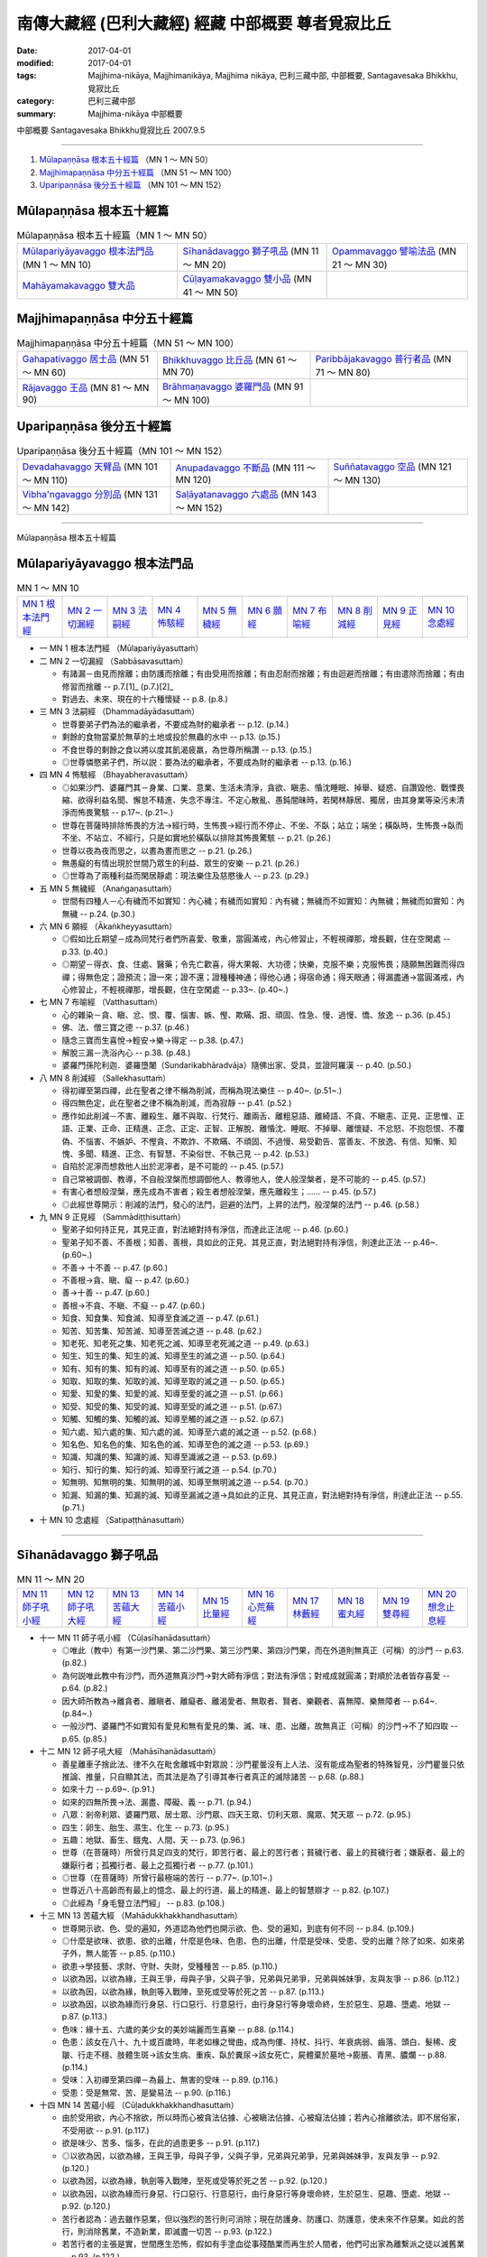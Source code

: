 南傳大藏經 (巴利大藏經) 經藏 中部概要 尊者覓寂比丘
###################################################

:date: 2017-04-01
:modified: 2017-04-01
:tags: Majjhima-nikāya, Majjhimanikāya, Majjhima nikāya, 巴利三藏中部, 中部概要, Santagavesaka Bhikkhu, 覓寂比丘 
:category: 巴利三藏中部
:summary: Majjhima-nikāya 中部概要

中部概要 Santagavesaka Bhikkhu覓寂比丘 2007.9.5

----

1. `Mūlapaṇṇāsa  根本五十經篇`_ （MN 1 ～ MN 50）
2. `Majjhimapaṇṇāsa 中分五十經篇`_ （MN 51 ～ MN 100）
3. `Uparipaṇṇāsa 後分五十經篇`_ （MN 101 ～ MN 152）

Mūlapaṇṇāsa  根本五十經篇
+++++++++++++++++++++++++

.. list-table:: Mūlapaṇṇāsa  根本五十經篇（MN 1 ～ MN 50）

  * - `Mūlapariyāyavaggo 根本法門品`_ (MN 1 ～ MN 10)
    - `Sīhanādavaggo 獅子吼品`_ (MN 11 ～ MN 20)
    - `Opammavaggo 譬喻法品`_ (MN 21 ～ MN 30)
  * - `Mahāyamakavaggo 雙大品`_
    - `Cūḷayamakavaggo 雙小品`_ (MN 41 ～ MN 50)
    - 

Majjhimapaṇṇāsa 中分五十經篇
++++++++++++++++++++++++++++

.. list-table:: Majjhimapaṇṇāsa 中分五十經篇（MN 51 ～ MN 100）

  * - `Gahapativaggo 居士品`_ (MN 51 ～ MN 60)
    - `Bhikkhuvaggo 比丘品`_ (MN 61 ～ MN 70)
    - `Paribbājakavaggo 普行者品`_ (MN 71 ～ MN 80)
  * - `Rājavaggo 王品`_ (MN 81 ～ MN 90)
    - `Brāhmaṇavaggo 婆羅門品`_ (MN 91 ～ MN 100)
    - 

Uparipaṇṇāsa 後分五十經篇
+++++++++++++++++++++++++

.. list-table:: Uparipaṇṇāsa 後分五十經篇（MN 101 ～ MN 152）

  * - `Devadahavaggo 天臂品`_ (MN 101 ～ MN 110)
    - `Anupadavaggo 不斷品`_ (MN 111 ～ MN 120)
    - `Suññatavaggo 空品`_ (MN 121 ～ MN 130)
  * - `Vibha'ngavaggo 分別品`_ (MN 131 ～ MN 142)
    - `Saḷāyatanavaggo 六處品`_ (MN 143 ～ MN 152)
    - 

----

Mūlapaṇṇāsa 根本五十經篇

Mūlapariyāyavaggo 根本法門品
++++++++++++++++++++++++++++

.. list-table:: MN 1 ～ MN 10
   :widths: 10 10 10 10 10 10 10 10 10 10

   * - `MN 1 根本法門經`_
     - `MN 2 一切漏經`_
     - `MN 3 法嗣經`_
     - `MN 4 怖駭經`_
     - `MN 5 無穢經`_
     - `MN 6 願經`_
     - `MN 7 布喻經`_
     - `MN 8 削減經`_
     - `MN 9 正見經`_
     - `MN 10 念處經`_

- 一 _`MN 1 根本法門經` （Mūlapariyāyasuttaṁ）

- 二 _`MN 2 一切漏經` （Sabbāsavasuttaṁ）

  - 有諸漏－由見而捨離；由防護而捨離；有由受用而捨離；有由忍耐而捨離；有由迴避而捨離；有由遣除而捨離；有由修習而捨離   -- p.7.[1]_ (p.7.)[2]_   
  - 對過去、未來、現在的十六種懷疑   -- p.8. (p.8.)  

- 三 _`MN 3 法嗣經` （Dhammadāyādasuttaṁ）

  - 世尊要弟子們為法的繼承者，不要成為財的繼承者   -- p.12. (p.14.) 
  - 剩餘的食物當棄於無草的土地或投於無蟲的水中   -- p.13. (p.15.)  
  - 不食世尊的剩餘之食以將以度其飢渴疲羸，為世尊所稱讚   -- p.13. (p.15.)  
  - ◎世尊憐愍弟子們，所以説：要為法的繼承者，不要成為財的繼承者   -- p.13. (p.16.) 

- 四 _`MN 4 怖駭經` （Bhayabheravasuttaṁ）

  - ◎如果沙門、婆羅門其－身業、口業、意業、生活未清淨，貪欲、瞋恚、惛沈睡眠、掉舉、疑惑、自讚毀他、戰慄畏縮、欲得利益名聞、懈怠不精進、失念不專注、不定心散亂、愚鈍闇昧時，若閑林靜居、獨居，由其身業等染污未清淨而怖畏驚駭   -- p.17~. (p.21~.) 
  - 世尊在菩薩時排除怖畏的方法→經行時，生怖畏→經行而不停止、不坐、不臥；站立；端坐；橫臥時，生怖畏→臥而不坐、不站立、不經行，只是如實地於橫臥以排除其怖畏驚駭   -- p.21. (p.26.) 
  - 世尊以夜為夜而思之，以晝為晝而思之   -- p.21. (p.26.)  
  - 無愚癡的有情出現於世間乃眾生的利益、眾生的安樂   -- p.21. (p.26.)  
  - ◎世尊為了兩種利益而閑居靜處：現法樂住及慈愍後人   -- p.23. (p.29.)

- 五 _`MN 5 無穢經` （Anaṅgaṇasuttaṁ）

  - 世間有四種人－心有穢而不如實知：內心穢；有穢而如實知：內有穢；無穢而不如實知：內無穢；無穢而如實知：內無穢   -- p.24. (p.30.)

- 六 _`MN 6 願經` （Ākaṅkheyyasuttaṁ）

  - ◎假如比丘期望－成為同梵行者們所喜愛、敬重，當圓滿戒，內心修習止，不輕視禪那，增長觀，住在空閑處   -- p.33. (p.40.) 
  - ◎期望－得衣、食、住處、醫藥；令先亡歡喜，得大果報、大功德；快樂，克服不樂；克服怖畏；隨願無困難而得四禪；得無色定；證預流；證一來；證不還；證種種神通；得他心通；得宿命通；得天眼通；得漏盡通→當圓滿戒，內心修習止，不輕視禪那，增長觀，住在空閑處   -- p.33~. (p.40~.)

- 七 _`MN 7 布喻經` （Vatthasuttaṁ）

  - 心的雜染－貪、瞋、忿、恨、覆、惱害、嫉、慳、欺瞞、誑、頑固、性急、慢、過慢、憍、放逸   -- p.36. (p.45.) 
  - 佛、法、僧三寶之德   -- p.37. (p.46.)  
  - 隨念三寶而生喜悅→輕安→樂→得定   -- p.38. (p.47.) 
  - 解脫三漏－洗浴內心   -- p.38. (p.48.)  
  - 婆羅門孫陀利迦．婆羅墮闍（Sundarikabhāradvāja）隨佛出家、受具，並證阿羅漢    -- p.40. (p.50.)

- 八 _`MN 8 削減經` （Sallekhasuttaṁ）

  - 得初禪至第四禪，此在聖者之律不稱為削減，而稱為現法樂住   -- p.40~. (p.51~.)  
  - 得四無色定，此在聖者之律不稱為削減，而為寂靜   -- p.41. (p.52.) 
  - 應作如此削減－不害、離殺生、離不與取、行梵行、離兩舌、離粗惡語、離綺語、不貪、不瞋恚、正見、正思惟、正語、正業、正命、正精進、正念、正定、正智、正解脫、離惛沈、睡眠、不掉舉、離懷疑、不忿怒、不抱怨恨、不覆偽、不惱害、不嫉妒、不慳貪、不欺詐、不欺瞞、不頑固、不過慢、易受勸告、當善友、不放逸、有信、知慚、知愧、多聞、精進、正念、有智慧、不染俗世、不執己見   -- p.42. (p.53.) 
  - 自陷於泥濘而想救他人出於泥濘者，是不可能的   -- p.45. (p.57.)  
  - 自己常被調御、教導，不自般涅槃而想調御他人、教導他人，使人般涅槃者，是不可能的   -- p.45. (p.57.)  
  - 有害心者想般涅槃，應先成為不害者；殺生者想般涅槃，應先離殺生；……   -- p.45. (p.57.)  
  - ◎此經世尊開示：削減的法門，發心的法門，迴避的法門，上昇的法門，般涅槃的法門   -- p.46. (p.58.)

- 九 _`MN 9 正見經` （Sammādiṭṭhisuttaṁ）

  - 聖弟子如何持正見，其見正直，對法絕對持有淨信，而達此正法呢   -- p.46. (p.60.)  
  - 聖弟子知不善、不善根；知善、善根，具如此的正見、其見正直，對法絕對持有淨信，則達此正法   -- p.46~. (p.60~.)  
  - 不善→ 十不善   -- p.47. (p.60.)  
  - 不善根→貪、瞋、癡   -- p.47. (p.60.)  
  - 善→十善   -- p.47. (p.60.) 
  - 善根→不貪、不瞋、不癡   -- p.47. (p.60.)  
  - 知食、知食集、知食滅、知導至食滅之道   -- p.47. (p.61.) 
  - 知苦、知苦集、知苦滅、知導至苦滅之道   -- p.48. (p.62.) 
  - 知老死、知老死之集、知老死之滅、知導至老死滅之道   -- p.49. (p.63.) 
  - 知生、知生的集、知生的滅、知導至生的滅之道   -- p.50. (p.64.)  
  - 知有、知有的集、知有的滅、知導至有的滅之道   -- p.50. (p.65.)  
  - 知取、知取的集、知取的滅、知導至取的滅之道   -- p.50. (p.65.)  
  - 知愛、知愛的集、知愛的滅、知導至愛的滅之道   -- p.51. (p.66.)  
  - 知受、知受的集、知受的滅、知導至受的滅之道   -- p.51. (p.67.)  
  - 知觸、知觸的集、知觸的滅、知導至觸的滅之道   -- p.52. (p.67.)  
  - 知六處、知六處的集、知六處的滅、知導至六處的滅之道   -- p.52. (p.68.)  
  - 知名色、知名色的集、知名色的滅、知導至色的滅之道   -- p.53. (p.69.) 
  - 知識、知識的集、知識的滅、知導至識滅之道   -- p.53. (p.69.) 
  - 知行、知行的集、知行的滅、知導至行滅之道   -- p.54. (p.70.) 
  - 知無明、知無明的集、知無明的滅、知導至無明滅之道   -- p.54. (p.70.) 
  - 知漏、知漏的集、知漏的滅、知導至漏滅之道→具如此的正見、其見正直，對法絕對持有淨信，則達此正法   -- p.55. (p.71.)

- 十 _`MN 10 念處經` （Satipaṭṭhānasuttaṁ）

----

Sīhanādavaggo 獅子吼品
++++++++++++++++++++++

.. list-table:: MN 11 ～ MN 20
   :widths: 10 10 10 10 10 10 10 10 10 10

   * - `MN 11 師子吼小經`_
     - `MN 12 師子吼大經`_
     - `MN 13 苦蘊大經`_
     - `MN 14 苦蘊小經`_
     - `MN 15 比量經`_
     - `MN 16 心荒蕪經`_
     - `MN 17 林藪經`_
     - `MN 18 蜜丸經`_
     - `MN 19 雙尋經`_
     - `MN 20 想念止息經`_

- 十一 _`MN 11 師子吼小經` （Cūḷasīhanādasuttaṁ）

  - ◎唯此（教中）有第一沙門果、第二沙門果、第三沙門果、第四沙門果，而在外道則無真正（可稱）的沙門   -- p.63. (p.82.)  
  - 為何説唯此教中有沙門，而外道無真沙門→對大師有淨信；對法有淨信；對戒成就圓滿；對順於法者皆存喜愛   -- p.64. (p.82.) 
  - 因大師所教為→離貪者、離瞋者、離癡者、離渴愛者、無取者、賢者、樂觀者、喜無障、樂無障者   -- p.64~. (p.84~.)  
  - 一般沙門、婆羅門不如實知有愛見和無有愛見的集、滅、味、患、出離，故無真正（可稱）的沙門→不了知四取   -- p.65. (p.85.)

- 十二 _`MN 12 師子吼大經` （Mahāsīhanādasuttaṁ）

  - 善星離車子捨此法、律不久在毗舍離城中對眾說：沙門瞿曇沒有上人法、沒有能成為聖者的特殊智見，沙門瞿曇只依推論、推量，只自顯其法，而其法是為了引導其奉行者真正的滅除諸苦   -- p.68. (p.88.) 
  - 如來十力   -- p.69~. (p.91.)  
  - 如來的四無所畏→法、漏盡、障礙、義   -- p.71. (p.94.)  
  - 八眾：剎帝利眾、婆羅門眾、居士眾、沙門眾、四天王眾、忉利天眾、魔眾、梵天眾   -- p.72. (p.95.)  
  - 四生：卵生、胎生、濕生、化生   -- p.73. (p.95.) 
  - 五趣：地獄、畜生、餓鬼、人間、天   -- p.73. (p.96.) 
  - 世尊（在菩薩時）所曾行具足四支的梵行，即苦行者、最上的苦行者；貧穢行者、最上的貧穢行者；嫌厭者、最上的嫌厭行者；孤獨行者、最上之孤獨行者   -- p.77. (p.101.)  
  - ◎世尊（在菩薩時）所曾行最極端的苦行   -- p.77~. (p.101~.)  
  - 世尊近八十高齡而有最上的憶念、最上的行道、最上的精進、最上的智慧辯才   -- p.82. (p.107.)  
  - ◎此經為「身毛豎立法門經」   -- p.83. (p.108.)

- 十三 _`MN 13 苦蘊大經` （Mahādukkhakkhandhasuttaṁ）

  - 世尊開示欲、色、受的遍知，外道認為他們也開示欲、色、受的遍知，到底有何不同   -- p.84. (p.109.) 
  - ◎什麼是欲味、欲患、欲的出離，什麼是色味、色患、色的出離，什麼是受味、受患、受的出離？除了如來、如來弟子外，無人能答   -- p.85. (p.110.)  
  - 欲患→學技藝、求財、守財、失財，受種種苦   -- p.85. (p.110.)  
  - 以欲為因，以欲為緣，王與王爭，母與子爭，父與子爭，兄弟與兄弟爭，兄弟與姊妹爭，友與友爭   -- p.86. (p.112.) 
  - 以欲為因，以欲為緣，執劍等入戰陣，至死或受等於死之苦   -- p.87. (p.113.)  
  - 以欲為因，以欲為緣而行身惡、行口惡行、行意惡行，由行身惡行等身壞命終，生於惡生、惡趣、墮處、地獄   -- p.87. (p.113.)  
  - 色味：緣十五、六歲的美少女的美妙端麗而生喜樂   -- p.88. (p.114.)  
  - 色患：該女在八十、九十或百歲時，年老如椽之彎曲，成為佝僂、持杖、抖行、年衰病弱、齒落、頭白、髮稀、皮皺、行走不穩、肢體生斑→該女生病、重疾、臥於糞尿→該女死亡，屍體棄於墓地→膨脹、青黑、膿爛   -- p.88. (p.114.) 
  - 受味：入初禪至第四禪－為最上、無害的受味   -- p.89. (p.116.)  
  - 受患：受是無常、苦、是變易法   -- p.90. (p.116.)

- 十四 _`MN 14 苦蘊小經` （Cūḷadukkhakkhandhasuttaṁ）

  - 由於受用欲，內心不捨欲，所以時而心被貪法佔據、心被瞋法佔據、心被癡法佔據；若內心捨離欲法，即不居俗家，不受用欲   -- p.91. (p.117.) 
  - 欲是味少、苦多、惱多，在此的過患更多   -- p.91. (p.117.)  
  - ◎以欲為因，以欲為緣，王與王爭，母與子爭，父與子爭，兄弟與兄弟爭，兄弟與姊妹爭，友與友爭   -- p.92. (p.120.)  
  - 以欲為因，以欲為緣，執劍等入戰陣，至死或受等於死之苦   -- p.92. (p.120.)  
  - 以欲為因，以欲為緣而行身惡、行口惡行、行意惡行，由行身惡行等身壞命終，生於惡生、惡趣、墮處、地獄   -- p.92. (p.120.)  
  - 苦行者認為：過去雖作惡業，但以強烈的苦行則可消除；現在防護身、防護口、防護意，使未來不作惡業。如此的苦行，則消除舊業，不造新業，即滅盡一切苦   -- p.93. (p.122.)  
  - 若苦行者的主張是實，世間應生恐怖，假如有手塗血從事殘酷業而再生於人間者，他們可出家為離繫派之徒以滅舊業   -- p.93. (p.122.) 
  - ◎世尊以自己可以在七日夜一直以（禪那）而受樂住，以明自己比摩揭陀王頻婆娑羅有更多的樂住   -- p.94. (p.124.)

- 十五 _`MN 15 比量經` （Anumānasuttaṁ）

  - 難受勸導法（十六種）：惡欲，被惡欲所支配；自讚毀他；忿怒，被忿怒所支配；忿怒，因忿怒而懷怨恨；忿怒，因忿怒而執念；忿怒，於忿怒而發隨恨之語；被訶責，以訶責敵對訶責者；被訶責，以訶責非難訶責者；被訶責，以訶責反駁訶責者；被訶責而迴避於他方，以轉移論於外而現忿恨、瞋恚、不滿；被訶責，不同意受勸導者；是覆惡者、惱害者；是嫉者、慳者；是誑者、詐瞞者；是傲頑、過慢者；染於世俗，固執自見，為難捨性者   -- p.95~. (p.125~.) 
  - 比丘當思量：若人有惡欲，被惡欲所支配者，如是之人則非我所愛，非我所悅；若我有惡欲，被惡欲所支配者，我也是他人所不愛、所不悅   -- p.97. (p.128.) 
  - 比丘當思量：若人有自讚毀他；忿怒；……，如是之人則非我所愛，非我所悅；若我有自讚毀他；忿怒；……，我也是他人所不愛、所不悅   -- p.97. (p.129.) 
  - 比丘應自我反省：我是否有惡欲；自讚毀他；忿怒；……   -- p.98. (p.131.)

- 十六 _`MN 16 心荒蕪經` （Cetokhilasuttaṁ心頑固經）

  - 五種心的頑固（心蕪）：對大師有懷疑、有猶豫、不能勝解、不能心安淨，若比丘對大師有懷疑、有猶豫、不能勝解、不能心安淨者，雖然他熱勤、專念、堪忍、精勤而不能向於趣向；對法有；對僧伽有；對學處有；對同梵行者有恚心、有不喜心、有心之動、生頑固心   -- p.100. (p.137.) 
  - 未斷五種心的束縛：比丘對欲未去貪染，未去意欲，未去愛著，未去渴望，未去熱惱，未去渴愛；對於身；對於色；住於耽食滿腹、床座之樂、橫臥之樂、睡眠之樂；為求生天界而修梵行   -- p.101~. (p.138~.)

- 十七 _`MN 17 林藪經` （Vanapatthasuttaṁ林叢經）

  - 若比丘依止某森林、村落、鎮、城、地方，依止某人而住，如果能安立未安立的念，能等持未得的心等持；能滅盡未滅盡的諸漏；能到達未到達的無上安穩，即使衣、食、住處、醫藥不易獲得也應安住；反之則不應住，比丘並非為了衣、食、住處、醫藥而出家梵行   -- p.104~. (p.144~.)

- 十八 _`MN 18 蜜丸經` （Madhupiṇḍikasuttaṁ）

  - 世尊説略義，比丘們請摩訶迦旃延尊者為説廣義   -- p.110. (p.152.)

- 十九 _`MN 19 雙尋經` （Dvedhāvitakkasuttaṁ）

  - ◎世尊在成佛前的思考、修行方式   -- p.114. (p.160.)  
  - 兩種思考－欲尋、瞋尋、害尋；無欲〔出離〕尋、無瞋尋、不害尋   -- p.114. (p.160.)  
  - 思惟：欲尋是自害、害他、俱害，滅慧、苦惱的伴黨，不導至涅槃→以滅欲尋；以滅瞋尋；以滅害尋→心清淨、專一、等持→得四禪、三明   -- p.115~. (p.160~.)

- 二十 _`MN 20 想念止息經` （Vitakkasaṇṭhānasuttaṁ止息尋思經）

  - 致力於增上心的比丘當時時作意五相   -- p.119. (p.168.) 
  - ◎在作意相時而生起關於欲、瞋、癡的不善尋時（調伏妄念的方法）→1、作意關於善的其他相；2、思惟這些尋的過患；3、不念、不作意這些尋；4、作意這些尋的尋行之止息；5、齒齒相接，舌抵上齶，以心制心   -- p.119~. (p.168~.) 
  - 作意關於善的其他相－如善巧的建築師以小木釘擊出大木釘   -- p.119. (p.168.) 
  - 思惟這些尋的過患－如愛好裝飾的年輕男女，若以蛇、狗、人的死屍繫在其頸，則厭惡、惱、恥而迴避   -- p.120. (p.169.)  
  - 不念、不作意這些尋－如有眼者若不想看其眼前之色，則可閉眼或轉看其他之物   -- p.120. (p.169.)  
  - 作意這些尋的尋行之止息－如有人急行想：「我何必急行？而慢走；何必慢走→站立；而坐；而臥   -- p.120. (p.170.)  
  - 齒齒相接，舌抵上齶，以心制心－如強力人捉軟弱者的頭、肩而制伏、撲滅之   -- p.120~1. (p.171.)


Opammavaggo 譬喻法品
++++++++++++++++++++

.. list-table:: MN 21 ～ MN 30
   :widths: 10 10 10 10 10 10 10 10 10 10

   * - `MN 21 鋸喻經`_
     - `MN 22 蛇喻經`_
     - `MN 23 蟻垤經`_
     - `MN 24 傳車經`_
     - `MN 25 撒餌經`_
     - `MN 26 聖求經`_
     - `MN 27 象跡喻小經`_
     - `MN 28 象跡喻大經`_
     - `MN 29 心材喻大經`_
     - `MN 30 心材喻小經`_

- 二十一 _`MN 21 鋸喻經` （Kakacūpamasuttaṁ）

  - 牟犁破群那（Moḷiyaphagguna）尊者與諸比丘尼太親近（saṁsaṭṭha）若比丘在牟利破群那尊者前責難那些比丘尼時，牟利破群那尊者即忿怒不喜，若有比丘在那些比丘尼前責難牟利破群那尊者時，那些比丘尼即忿怒不喜   -- p.122. (p.173.) 
  - 世尊教導－他人責難、手打、以土塊丟擲、杖打、劍砍那些比丘尼或自己時，應捨俗念，學：我心不變，不發惡語，持憐愍心，住於慈心，不抱瞋恚   -- p.123. (p.175.)  
  - ◎在家女居士鞞陀提（Vedehikā）有大名聲流布：該女居士為溫雅、柔順、閑淑，其婢以晚起床三次來試其女主人是否有瞋念，結果其女主人罵且打之，後來惡聲流布   -- p.125~. (p.176~.)  
  - 當比丘在易得信施、易得衣、食、住處、醫藥時，因順於意而心柔軟，但受他人觸犯時，則常剛強   -- p.126. (p.178.)  
  - ◎有五種勸告方式：時或非時，真實或非真實，柔軟或粗暴，利益或不利，慈心或瞋心   -- p.126. (p.178.) 
  - 他人侵犯時，比丘心當如虛空，不為所動   -- p.127. (p.180.) 
  - ◎即使有盜賊以鋸子將自己肢節截斷，當時若動亂其心者，即非遵佛所教者也（鋸喻之教）-- p.129. (p.182.)

- 二十二 _`MN 22 蛇喻經` （Alagaddūpamasuttaṁ）

  - ◎阿梨吒（Ariṭṭha）比丘主張：凡是習行那些世尊所說的障礙法不足以構成障礙的惡見（《律藏》提到：阿梨吒比丘因為僧團施與羯磨而還俗）-- p.130. (p.184.)  
  - 世尊以十喻來説明欲的過患：如骨頭（aṭṭhikaṅkala）、肉片（maṁsapesa）、乾草炬（tiṇukka）、炭坑（aṅgārakāsa）、夢（supinaka）、借用物（yācitaka）、樹果（rukkhaphala）、屠殺場（asisūna）、刀坑（sattisūla）、蛇頭（sappasira）-- p.130~. (p.184~.)  
  - 世尊的九分教法   -- p.133. (p.188.)  
  - ◎雖曾學習世尊的教法，由於未能以自智體證，以致於誤解世尊的教法，如同以錯誤的方式捉蛇，而因蛇迴頭咬其手或肢體使受死或等同死之痛苦   -- p.133. (p.188.) 
  - ◎世尊以筏喻－人們以筏為渡險河，過了河即應棄筏而不應背著走→法尚應捨，何況非法   -- p.134~5. (p.190.)  
  - 五蘊的過、未、現等十二種行相為非我、非我所、非我的自我   -- p.138. (p.196~7.)

- 二十三 _`MN 23 蟻垤經` （Vammikasuttaṁ）

  - 天人深夜訪童子迦葉尊者關於蟻垤喻，請尊者請示世尊該義   -- p.142. (p.202.) 
  - 蟻聚→四大所成的身體   -- p.144. (p.204.) 
  - 夜噴煙→晝起業、夜隨想隨觀   -- p.144. (p.204.)  
  - 晝燃→夜隨想、隨觀晝以身口意業   -- p.144. (p.204.)  
  - 婆羅門→如來、應供、正等覺者   -- p.144. (p.204.) 
  - 賢者→有學比   -- p.144. (p.204.) 
  - 劍→聖慧   -- p.144. (p.204.) 
  - 掘→勇猛精進   -- p.144. (p.204.) 
  - 閂→無明   -- p.144. (p.204.) 
  - 膨脹（的青蛙）→忿恚相   -- p.144. (p.204.)  
  - 二種（歧）道→疑惑   -- p.144. (p.204.)  
  - 容器→五蓋   -- p.144. (p.205.)  
  - 龜→五取蘊   -- p.144. (p.205.)  
  - 屠殺場→五種妙欲   -- p.144. (p.205.) 
  - 肉片等→歡喜於貪染   -- p.145. (p.205.)  
  - 龍→漏盡比丘   -- p.145. (p.205.)

- 二十四 _`MN 24 傳車經` （Rathavinītasuttaṁ）

  - 比丘們與世尊稱讚富樓那滿慈子（Puṇṇa mantāṇiputta）尊者   -- p.145. (p.206.) 
  - 舍利弗尊者問富樓那滿慈子尊者：是不是為了戒清淨、心清淨、見清淨、度疑清淨、道非道智見清淨、行道智見清淨、智見清淨而從世尊修梵行，富樓那滿慈子尊者説是為了無取著般涅槃   -- p.147~. (p.208~.) 
  - 以波斯匿王有急事而出行，準備了七部轉接車輛，當從舍衛城出搭第一車、接第二車、接第三車、接第四車、接第五車、接第六車、接第七車的譬喻而明：戒清淨只到心清淨；心清淨只到見清淨；見清淨只到度疑清淨；度疑清淨只到道非道智見清淨；道非道智見清淨只到行道智見清淨；行道智見清淨只到智見清淨；智見清淨只到無取著而達般涅槃   -- p.149. (p.210~.) 
  - ◎兩大龍象相互讚歎善說   -- p.151. (p.212.)

- 二十五 _`MN 25 撒餌經` （Nivāpasuttaṁ）

  - 獵師以餌誘引鹿群並非想念：食我所撒的飼餌之鹿群皆得肥美、長壽，而是想：當鹿群侵入我所撤飼餌時迷著於貪食、陶醉、放逸而被我所捕   -- p.151. (p.213.) 
  - 世尊以獵師以餌誘捕四群鹿喻沙門、婆羅門如何入於魔所撒的飼餌與解脱之道   -- p.151~. (p.213~.) 
  - 飼餌→五種妙欲   -- p.155. (p.218.)  
  - 獵師→惡魔   -- p.155. (p.218.)  
  - 獵師的眷屬→魔的眷屬   -- p.155. (p.218.) 
  - 鹿群→沙門、婆羅門   -- p.155. (p.218.)  
  - ◎如何不至魔及魔眷之境→四禪、八定→滅盡諸漏   -- p.159~. (p.222~3.)

- 二十六 _`MN 26 聖求經` （Pāsarāsisuttaṁ﹙Ariyapariyesanasuttaṁ﹚）

  - ◎比丘聚會有二種原因：一是法談（談論法），二是聖默然   -- p.161. (p.225.) 
  - ◎非聖求：有人從生法、老法、病法、死法、愁法、雜穢法而求生法等   -- p.162. (p.225.)  
  - 生法、老法、病法、死法、愁法、雜穢法→妻、子、婢、僕、山羊、羊、雞、豬、象、牛、馬、母馬、金、銀等   -- p.162~. (p.225~.)  
  - ◎聖求：有人從生法、老法、病法、死法、愁法、雜穢法而知於生法等的過患，以求無生、無上的安穩涅槃   -- p.163. (p.226~.) 
  - 世尊在菩薩時前往阿羅羅迦羅摩和鬱多迦羅摩子仙人學習，並證他們的境界（無所有處和非想非非想處定）-- p.163~. (p.227~.)  
  - 世尊初成佛不想説法，大梵天王請佛轉法輪   -- p.168. (p.232.)  
  - 世尊前往鹿野苑，度化五比丘，使得無生、無上的安穩涅槃   -- p.171~. (p.237~.) 
  - 不在惡魔的領域→四禪、八定→滅盡諸漏   -- p.174~. (p.240~.)

- 二十七 _`MN 27 象跡喻小經` （Cūḷahatthipadopamasuttaṁ）

  - 生聞（Jāṇussoṇi迦奴收尼－膝腰）婆羅門   -- p.175. (p.242.)  
  - 卑盧．婆蹉延那遍行者（Pilotika paribbājaka）以四種理由喻大象足跡而結論：世尊是正等覺者，法由世尊所善說，其僧團善行道者－剎帝利、婆羅門、居士、沙門的賢者本欲反駁、質問世尊，而後來都歸依佛或出家證果   -- p.176~. (p.244~.) 
  - ◎生聞婆羅門三稱－禮敬世尊、阿羅漢、正自覺者   -- p.177. (p.246.) 
  - 世尊告訴生聞婆羅門更廣大具足的象跡喻→如來出世→居士聞法→捨家出家→持戒→衣食知足→守護六根→舉止正知、正念→遠離獨處→除蓋→得四禪→證三明→無遺憾廣說的象跡喻   -- p.179~. (p.247~.)

- 二十八 _`MN 28 象跡喻大經` （Mahāhatthipadopamasuttaṁ）

  - 舍利弗尊者對比丘們説這部《象跡喻大經》   -- p.184. (p.254.)  
  - ◎譬如一切生物的足跡，都被象跡所包攝；而所有善法則都被四聖諦包攝   -- p.184. (p.254.) 
  - 詳述解説四大種   -- p.185~. (p.254~.)  
  - 觸、受、想、行、識是無常   -- p.186. (p.255.) 
  - 如從木材、瓦、草、泥土以覆蓋虛空而稱為「房屋」；從骨、筋、肉、皮膚覆蓋虛空而稱為「色」   -- p.190. (p.260.)  
  - ◎世尊說：凡見緣起者即見法；凡見法者即見緣起。此五取蘊即是緣已生   -- p.191. (p.262.) 
  - 對五取蘊起貪、執著、隨從、耽著，即苦之集；對五取蘊去除貪欲、愛染，捨離貪欲、愛染，即是苦之滅   -- p.191. (p.262.)

- 二十九 _`MN 29 心材喻大經` （Mahāsāropamasuttaṁ）

  - 一時世尊在王舍城鷲峰山，提婆達多離開僧團不久   -- p.192. (p.263.) 
  - 有良家子弟基於信心，捨家而出家，心想：我遭受生、老、死、愁、悲、苦、憂、惱之害，我是苦的受難者、犧牲者，這眾苦的終點必能被了知。出家後他得到供養、恭敬與名望，他不樂於那供養、恭敬與名望；他的目標尚未達成；當他精進的時而得了戒行成就。他樂於那戒行的成就，但是目標尚未達成；得了定力的成就；成就了智見，他不因此而自讚、輕他，既不沉迷於那智見也不生起與陷入放逸，由於精進他證得非時（永遠）的解脫，而且不可能退失   -- p.192~. (p.263~.) 
  - 譬如有人需要心材、找尋心材、四處尋求心材者找了一棵具有心材的聳立大樹，卻忽略大樹的心材與邊材而取走樹葉；樹枝；砍下內樹皮；邊材，認為它就是心材而帶走。那時有個視力良好的人看見了，就說：此人不懂心材……而砍下邊材，認為它就是心材而帶走。無論此人將它用在那一種必須用心材來做的工作上，他的目標都將無法達成   -- p.192~. (p.263~.) 
  - 此梵行生活不以供養、恭敬與名望作為它的利益，不以戒行的成就作為它的利益，不以定力的成就作為它的利益，不以知見作為它的利益，而以此不可動搖的心解脫作為它的目標、心材與終點   -- p.197. (p.269.)

- 三十 _`MN 30 心材喻小經` （Cūḷasāropamasuttaṁ）

  - 比智見更高超與殊勝的其他境界→初禪、第二禪、第三禪、第四禪、空無邊處定、識無邊處定、無所有處定、非想非非想處、滅受想定－滅除了諸漏   -- p.203~. (p.277~.)


Mahāyamakavaggo 雙大品
++++++++++++++++++++++

.. list-table:: MN 31 ～ MN 40
   :widths: 10 10 10 10 10 10 10 10 10 10

   * - `MN 31 牛角林小經`_
     - `MN 32 牛角林大經`_
     - `MN 33 牧牛者大經`_
     - `MN 34 牧牛者小經`_
     - `MN 35 薩遮迦小經`_
     - `MN 36 薩遮迦大經`_
     - `MN 37 愛盡小經`_
     - `MN 38 愛盡大經`_
     - `MN 39 馬邑大經`_
     - `MN 40 馬邑小經`_

- 三十一 _`MN 31 牛角林小經` （Cūḷagosiṅgasuttaṁ）

  - ◎阿那律尊者、難提尊者和金毘羅尊者住在牛角娑羅林，世尊來探視，守林人見世尊來欲遮，阿那律尊者止之   -- p.205. (p.280.) 
  - ◎阿那律尊者、難提尊者和金毘羅尊者共住－和合、歡喜、無諍，如水乳合，相互以愛眼相視而住   -- p.206. (p.281.)  
  - ◎三位尊者先從村落乞食歸來者－以設座，準備飲用水、洗淨水、容器以放殘食；後從村落乞食歸來者－若有食殘，其須者即食之，不須時則棄於無草之地或棄於無蟲的水中，再收拾座具、飲用水、洗淨水，收拾殘食，打掃齋堂。凡見飲用水瓶、洗淨水瓶或浴缸空無水時者，即準備之，若彼不能獨自為者，即招手以示求助，由其手勢而幫助之，不因其緣而多語；於每五日終夜為談論法而集會；不放逸、熱心、精進而住   -- p.207. (p.282.)  
  - ○雖其他兩位尊者未告訴他們所證的境界，阿那律尊者由自知和天人告而知其他兩位尊者所證的境界→四禪、八定、諸漏滅盡   -- p.210. (p.285.)  
  - 跋耆族有世尊和三位尊者居住實是其善家族長久的饒益、幸福    -- p.210. (p.285.) 
  - ○此三位尊者為了多數人的饒益、幸福、為了慈愍世間、為了人天的利益、饒益、幸福而如是行   -- p.211. (p.287.) 

- 三十二 _`MN 32 牛角林大經` （Mahāgosiṅgasuttaṁ）

  - 舍利弗尊者、摩訶目犍連尊者、大迦葉尊者、阿那律尊者、離越哆尊者、阿難陀尊者在牛角娑羅林各明何種比丘才能輝耀牛角娑羅林→各表其修行特色與專長   -- p.213~. (p.289~.)  
  - 阿難陀尊者→多聞，守護、積聚所聞，初善、中善、後善，有義、有文，說示完全圓滿清淨的梵行，如此多聞一切法，所護持以語習得，以意思惟，以見洞察，於四眾斷隨眠，以圓滑流暢之語句宣說正法   -- p.213. (p.289.)  
  - 離越哆尊者→樂宴默，好宴默，修內心靜止，不輕禪定，以成就觀，好空閑處   -- p.213. (p.289.) 
  - 阿那律尊者→能以清淨超人的天眼觀千世界，恰如具眼者登高樓上，觀千輞圈   -- p.213. (p.289.) 
  - 大迦葉尊者→是阿蘭若住者，而且稱讚阿蘭若住者；是乞食者；是糞掃衣者；是持三衣者；是少欲者；是知足者；獨居者；不染於世；發勤精進；戒成就、定成就、慧成就、解脫成就、解脫知見成就   -- p.214. (p.290.)  
  - 摩訶目犍連尊者→ 有兩位比丘談阿毘達摩〔勝法〕，彼此相互發問，相互發問而不倦應答，而且彼此的法談是有益    -- p.214. (p.290.) 
  - 舍利弗尊者→於心自在，不被心所征服，他如何住定成就，無論在早晨、中午或晚上，隨其所欲的住定；如王或宰相有種種色的衣服在衣箱，無論在早晨、中午或晚上，隨其所欲的著用其衣服   -- p.214. (p.291.) 
  - 世尊→比丘從行乞歸還食後，結跏趺坐，置身端正，正念面前，決意：只要我不從諸漏心解脫而成無取著者，不解此結跏跌坐。如此的比丘能夠輝耀牛角娑羅林   -- p.219. (p.296.) 

- 三十三 _`MN 33 牧牛者大經` （Mahāgopālakasuttaṁ）

  - 具足十一法的牧牛者牛群不能增長→不知色、於相不善巧、不除蟲卵、不清理瘡、不起煙、不知渡處、不知可飲之物、不知道路、不知牧場、榨乳無餘(留給牛犢)、不以最上恭敬來恭敬公牛、牛父、牛群首領   -- p.220. (p.297.) 
  - 具足十一法的比丘對此法、律不能增長、興隆、圓滿→不知色、於相不善巧、不除蟲卵、不清理瘡、不起煙、不知渡處、不知可飲之物、不知道路、不知行處、無餘榨乳、不以最上恭敬來恭敬長老比丘、耆宿、久修行者、僧伽之父、僧伽的首領   -- p.220. (p.297.)  
  - 不知色→不如實知任何色、四大、及四大所造色   -- p.220. (p.297.)  
  - 於相不善巧→不如實知有此業相者是愚人，有此業相者是賢人   -- p.220. (p.298.)  
  - 不除蟲卵→當比丘生起欲尋、瞋尋、害尋不捨、不除、不滅、不斷   -- p.220. (p.298.)  
  - 不清理瘡→在眼見色時執色相、執隨相，若不防護眼根者，則漏入貪、憂，諸惡不善法；耳聞聲時；鼻嗅香時；舌嚐味時；身觸可所觸物時；意識法時……   -- p.221. (p.298.) 
  - 不起煙→如所聞、如所受持而不為他廣說法   -- p.221. (p.298.)  
  - 不知渡處→不時時往詣多聞而通阿含、持法、持律、持本母的比丘處，尋問以除去疑問   -- p.221. (p.299.) 
  - 不知可飲之物→對如來所說教法、律時，對利義不信受，不隨伴法而歡喜   -- p.221. (p.299.) 
  - 不知道路→不如實知八支聖道   -- p.221. (p.299.)  
  - 不知行處→不如實知四念處   -- p.222. (p.299.) 
  - 無餘榨乳→對信施居士帶來布施的衣、飲食、住處、醫藥，受用不知限度   -- p.222. (p.299.) 
  - 不以最上恭敬來恭敬長老比丘、耆宿、久修行者、僧伽之父、僧伽的首領→對長老比丘、耆宿不修慈身業，不修慈口業，不修慈意業    -- p.222. (p.299.)  

- 三十四 _`MN 34 牧牛者小經` （Cūḷagopālakasuttaṁ）

  - 無智慧的牧牛者在雨期的最後月，由於不觀察恆河的此岸、彼岸，有無渡口處，即驅牛群渡往善毘提訶國的對岸，此牛群密集於恆河之中流，忽遇災厄   -- p.225. (p.303.) 
  - 若沙門或婆羅門，不知此界、不知彼界、不知魔界、不知非魔界、不知死神界、不知非死神界者，對他們而聽許、信受而思惟者，即成永久非饒益、不幸   -- p.225. (p.303.)  

- 三十五 _`MN 35 薩遮迦小經` （Cūḷasaccakasuttaṁ）

  - 薩遮尼揵子（Saccaka nigaṇṭhaputta）自認辯才無礙，所自無敵，未見其對手不腋下流汗者；自稱若與世尊共辯論，能使世尊以論強拉、拉轉之，猶如力強之人，以執長羊毛之毛而曳、強拉、拉轉   -- p.228. (p.308.)  
  - 世尊的教法－諸比丘，色是無常、受是無常、想是無常、行是無常、識是無常。諸比丘，色是無我、受是無我、想是無我、行是無我、識是無我。一切行無常、一切法無我   -- p.228. (p.308.)  
  - 色是無我等→因我們無法令：我的色當如此、我的色不當如此   -- p.232. (p.312.)  
  - 如一人欲得心材而往求心材，執利斧入森林，發現高壯的大芭蕉樹，即截其根，截梢，截剽剝莖皮，雖剽剝光莖皮而不見邊材   -- p.233. (p.314.)  
  - 薩遮尼揵子辯論失敗，沈默無言、懊惱、縮肩、低頭，悄悄而不能回答   -- p.234. (p.315.)  
  - 世尊所勸導，使斷疑、去猶豫、得無所畏法→過去、未來、現在、內、外、粗、細。勝、劣、遠、近的一切色等五蘊－非我、非我所、非我的自我   -- p.234~. (p.315~.) 
  - 薩遮尼揵子願將施佛及僧的福德迴向給施主快樂，世尊祝薩遮尼揵子將無貪、瞋、癡   -- p.237. (p.318.)  

- 三十六 _`MN 36 薩遮迦大經` （Mahāsaccakasuttaṁ）

  - 薩遮尼揵子認為世尊的弟子雖具足心的修習，但並不住於身的修習   -- p.238. (p.320.)  
  - 外道苦行者的行法   -- p.238~. (p.320~.) 
  - 聖者之律的身修習及心修習→多聞聖弟子當生樂受時，彼得樂受而不著樂受，即不成為樂受的愛著者；而當其樂受滅，因樂受滅，而苦受生，他雖得苦受而不愁、不為所煩、不悲憤、不打胸而泣，不墮於愚癡；彼已生樂受，因身修習，不著於心，已生的苦受，因心的修習而不著於心   -- p.239. (p.322.) 
  - 世尊為了反駁薩遮尼揵子的誹謗而説了自己在成佛前求道修苦行的情形   -- p.240~. (p.322~.)  
  - 世尊在菩薩時前往阿羅羅迦羅摩和鬱多迦羅摩子仙人學習，並證他們的境界（無所有處和非想非非想處定）-- p.240. (p.323.)  
  - 世尊在菩薩時想到前未曾聞的三種譬喻：放在水中的濕木，以良好鑽木來鑽，想：我起火、當起火，但實不可能起火；放在地上的濕木－不可能起火；放在地上乾燥的枯木－則可起火   -- p.240. (p.326.) 
  - 世尊在菩薩時以齒齒相接，舌抵上齶，以心制心，但因過度精進的激動而不得輕安→控制停止呼吸－有極大的風聲從耳而出，如打鐵工的吹風有極大的聲音，但因過度精進的激動而不得輕安→有極大的風騷擾於頭，如強力之人以利劍之刃破碎其頭→在頭有極大的頭痛，如強力者以硬皮革打在頭上的頭巾→如有極大的風切開腹部，如精巧的屠牛以利屠刀切開腹部→身體有極大的熱，如強力者將力弱者執腕丟入炭坑焦燒，但因過度精進的激動而不得輕安→天人以為菩薩已經死了   -- p.242~. (p.329~.) 
  - ◎世尊（在菩薩時）所曾行最極端的苦行   -- p.242~. (p.329~.) 
  - 世尊在菩薩時修少食、極少食、斷食行，身體、皮膚因少食而損壞   -- p.246. (p.333.)  
  - 菩薩想起釋迦王在農耕節時自己坐於畦畔的閻浮樹蔭下證得初禪的事   -- p.246. (p.334.) 
  - 菩薩成佛前所修→得四禪、三明   -- p.247~. (p.334~.) 
  - 世尊在白天晝間有睡眠－在熱季最後月，乞食還、食後，敷展四疊大衣，右脅而臥，正念、正知而睡眠→外道認為是癡法，世尊辯明若捨污穢起後有的恐怖之諸漏即非癡法   -- p.249. (p.337.)  

- 三十七 _`MN 37 愛盡小經` （Cūḷataṇhāsaṅkhayasuttaṁ）

  - 帝釋天問世尊：什麼是比丘愛盡解脫，得畢竟究竟、畢竟安穩、畢竟梵行、畢竟盡、為人天的最勝者   -- p.251. (p.340.) 
  - 若比丘聞：「一切法實不值於貪著。」他知一切法而熟知一切法而受所有受，即樂、苦或不苦不樂受，他隨觀該受為無常、離貪、滅、捨離而住，則於世間無所取，無所取即無惱，無惱者，即自般涅槃。知生已盡，已住梵行，所作已辦，無更後有→即是比丘愛盡解脫，得畢竟究竟、畢竟安穩、畢竟梵行、畢竟盡、為人天的最勝者   -- p.251~2. (p.340.)  
  - 摩訶目犍連尊者為試帝釋天是否了解世尊之所説，見到帝釋天放逸並介紹其最勝宮，摩訶目犍連尊者以足拇指使最勝宮震搖激動   -- p.254. (p.342.) 

- 三十八 _`MN 38 愛盡大經` （Mahātaṇhāsaṅkhayasuttaṁ）

  - 漁夫子[口*荼]帝（Sāti kevaṭṭaputta）比丘生起如此惡見：我如實知道世尊所說之法，只有此識在流轉、輪迴而無其它→因他持有：此説者、受者，即於此處彼處受善惡業的果報－的見解→被世尊所呵   -- p.256. (p.346.)  
  - 世尊以各種法門説：由緣而起識，無緣而識不生起   -- p.257. (p.346.) 
  - 眼緣於色而識生，即名為眼識→如緣薪而燃之火，即名薪火；緣木而燃之火，即名木火；緣草而燃之火，即名草火等   -- p.259. (p.349.)  
  - 生物依食物而生存，當食物滅則該生物亦滅亡    -- p.260. (p.350.)  
  - 四食以渴愛為因、渴愛為緣、渴愛為生種、渴愛為根源   -- p.261. (p.351.) 
  - 愛以受為緣→受以觸為緣→觸以六處為緣→六處以名色緣→名色以識為緣→識以行為緣→行以無明為緣。緣無明而有行，緣行而有識，緣識而有名色，緣名色而有六處，緣六處而有觸，緣觸而有受，緣受而有愛，緣愛而有取，緣取而有有，緣有而有生，緣生而有老死、愁、悲、苦、憂、惱，如是整個苦蘊的集起   -- p.261~. (p.351~.)  
  - 如是知，如是見緣起的生滅則不會有對過去、未來、現在的十六種懷疑   -- p.264~5. (p.357.)  
  - 三事和合而入母胎：有父母之會合，母親有經水，乾闥婆（gandhabba）現前   -- p.265. (p.358.) 
  - 如來出世→居士聞法→捨家出家→持戒（大、中、小戒、威儀）→衣食知足→守護六根→舉止正知、正念→遠離獨處→除蓋→得四禪→證三明   -- p.267~. (p.360~.) 

- 三十九 _`MN 39 馬邑大經` （Mahā-assapurasuttaṁ馬城大經）

  - 沙門法及婆羅門法→具足慚愧→身行清淨→語行清淨→意行清淨→活命清淨→防護根門→於食知適量→致力於警寤→具足正念、正知→遠離獨處→除蓋→得四禪→證三明：宿命明、天眼明、漏盡明   -- p.271~. (p.364~.) 
  - 鎮伏五蓋的五種譬喻－還債、病癒、從獄釋放、脱奴、安主渡險路荒野   -- p.275~. (p.369~.)  
  - 四禪的四種譬喻→初禪：如洗浴粉溶於水中；第二禪：湧泉從四方流出；第三禪：蓮池的蓮花完全地浸在水中；第四禪：以白衣從頭覆蓋到腳，身無露處   -- p.276~. (p.370~.)  
  - 沙門→寂止未來的諸惡不善法、雜染、再有、不幸、苦報、生、老、死   -- p.280. (p.374.)  
  - 婆羅門→除去未來的諸惡不善法、雜染、再有、不幸、苦報、生、老、死   -- p.280. (p.374.) 
  - 洗浴者→洗去未來的諸惡不善法、雜染、再有、不幸、苦報、生、老、死   -- p.280. (p.374.) 
  - 通達〔明智〕者→已知未來的諸惡不善法、雜染、再有、不幸、苦報、生、老、死   -- p.280. (p.375.) 
  - 通聖典者→已流失未來的諸惡不善法、雜染、再有、不幸、苦報、生、老、死   -- p.280. (p.375.) 
  - 聖者→已隔離未來的諸惡不善法、雜染、再有、不幸、苦報、生、老、死   -- p.280. (p.375.) 
  - 阿羅漢→已隔離未來的諸惡不善法、雜染、再有、不幸、苦報、生、老、死   -- p.280. (p.375.)  

- 四十 _`MN 40 馬邑小經` （Cūḷa-assapurasuttaṁ馬城小經）

  - 順沙門的正道→凡比丘在有貪欲者捨貪欲，有瞋恚者捨瞋恚，有忿怒者捨忿怒，有懷恨者捨懷恨，有覆者捨覆，有惱害者捨惱害，有嫉者捨嫉，有慳者捨慳，有誑者捨誑，有欺瞞者捨欺瞞，有惡欲者捨惡欲，有邪見者捨邪見。對這些沙門垢、沙門瑕、沙門過失捨受生惡趣、惡趣因。由隨觀淨化一切諸惡不善法，由令解脫而生歡喜，有歡喜者即生喜悅，有喜悅者身則輕安，身輕安者則受樂，有樂者心則得定→以慈俱心；以悲俱心；以捨俱心遍滿一切處，廣大無量   -- p.283~. (p.379~.) 
  - 若有王族、婆羅門、吠舍、首陀羅以在家為行者，他來如來所教之法、律，如此修習慈、悲、喜、捨，內得寂靜，由等持而得寂靜，此謂順沙門正道；若有王族、婆羅門、吠舍、首陀羅由在家而出家行者，他滅盡諸漏，於現法中自知、自證，到達無漏、心解脫、慧解脫，則成為漏盡的沙門   -- p.284. (p.380.)  

Cūḷayamakavaggo 雙小品
++++++++++++++++++++++

.. list-table:: MN 41 ～ MN 50
   :widths: 10 10 10 10 10 10 10 10 10 10

   * - `MN 41 薩羅村婆羅門經`_
     - `MN 42 鞞蘭若村婆羅門經`_
     - `MN 43 有明大經`_
     - `MN 44 有明小經`_
     - `MN 45 得法小經`_
     - `MN 46 得法大經`_
     - `MN 47 思察經`_
     - `MN 48 憍賞彌經`_
     - `MN 49 梵天請經`_
     - `MN 50 魔呵責經`_

- 四十一 _`MN 41 薩羅村婆羅門經` （Sāleyyakasuttaṁ）

  - 何因、何緣有一些有情身壞命終生於苦界、惡趣、墮處、地獄？何因、何緣有一些有情身壞命終生於善趣、天界→因行非法行、非正行，如此有一些有情身壞命終生於苦界、惡趣、墮處、地獄；因行法行、正行，如此有一些有情身壞命終生於善趣、天界   -- p.285. (p.2.)[3]_ 
  - 非法行、非正行→十不善業道；法行、正行→十善業道   -- p.286~. (p.2~.) 
  - 殺生→殘忍、手塗血，從事殺戮，對於生類無慈悲心   -- p.286. (p.2.)  
  - 不與取者→凡他人的財物，在村里或在森林不與而盜取   -- p.286. (p.2.) 
  - 欲邪行者→凡被母所護，父所護，父母所護，兄弟所護，姊妹所護，親族所護，有夫之婦，有杖罰所護之女，乃至授與華鬘瓔珞之婦，與如此的女人交媾者   -- p.286. (p.2.) 
  - 妄語者→見言不見，不見言見，為了自己或他人的少許利益而故意說妄語者   -- p.286. (p.3.)  
  - 兩舌者→離間彼此，是和合的破壞者，是離間援助者，以離間為好，以離間為樂，以離間為喜，為離間語者   -- p.287. (p.3.)  
  - 粗惡語者→凡説粗惡，橫暴之語，刺激他人，叱責他人，激怒周遭，不資助定之語   -- p.287. (p.3.) 
  - 綺語者→非時語者，非實語者，非義利語者，非法說者，非律說者，保持不住而非時說，無理由，不慎重，無義利之語者   -- p.287. (p.3.)  
  - 貪欲者→對他人的財物、資具懷有貪欲，想他人的財物將是我的財物   -- p.287. (p.3.) 
  - 瞋恚者→瞋忿而思惟：這樣的有情當令殺之，當令屠殺，當令斬斷，當令滅亡，勿使存在   -- p.287. (p.3.)  
  - 邪見者→持顛倒之見：無布施（的功德），無犧牲（的功德），無供養（的功德），無善、惡業的果報，無此世，無他世，無母，無父，無諸化生有情，在世間無諸沙門婆羅門的正行、正道，他們對此世間自知、自證而教化的   -- p.287. (p.4.)  
  - 若法行者、正行者想：呀，願我身壞命終生於豪勢的王族！當他在身壞命終後生於豪勢的王族，是有可能的；四天王天；忉利天；夜摩天……；廣果天……；非想非非想處天；諸漏滅盡，是有可能的   -- p.289. (p.6.)  

- 四十二 _`MN 42 鞞蘭若村婆羅門經` （Verañjakasuttaṁ）

  - 內容與前經相同，只是聽眾不同   -- p.290. (p.8.) 

- 四十三 _`MN 43 有明大經` （Mahāvedallasuttaṁ）

  - 馬哈勾提答尊者向舍利弗尊者問諸多問題   -- p.292~. (p.10~.)  
  - 「劣慧」→不了知－不了知此是苦、此是苦集、此是苦滅、此是導至苦滅之道   -- p.292. (p.10.)  
  - 「識」→識知－識知樂、苦、不苦不樂   -- p.292. (p.11.) 
  - 「受」→感受－感受樂、苦、不苦不樂   -- p.293. (p.11.) 
  - 「想」→想念－想念青、黃、赤，想念白   -- p.293. (p.12.)  
  - ◎由二緣得生正見：由（聞）他音及如理作意   -- p.294. (p.13.)  
  - ◎有五支攝正見，得心解脫果、心解脫果功德、慧解脫果、慧解脫果功德：正見由戒所攝益、（多）聞所攝益、談論所攝益、止所攝益，觀所攝益   -- p.294. (p.13.)  
  - 如何於未來有再有→有情被無明所覆，愛結所繫，歡喜此處彼處，如此於未來有再有   -- p.294. (p.13.) 
  - ◎初禪捨離欲貪、瞋恚、昏沈睡眠、掉悔、疑五支；具足尋、伺、喜、樂及心一境性五支   -- p.295. (p.14.) 
  - 五根：眼根、耳根、鼻根、舌根、身根緣壽而住；壽緣煖而住；煖緣壽而住－如燃油燈，緣光而有焰，緣焰而有光，因光故有焰   -- p.296. (p.14.)  
  - 當此身捨棄壽、煖、識三法，即如橫置無思的木   -- p.297. (p.15.) 
  - ◎死亡與入滅受想定的差別→死亡者身行滅、安息，口行滅、安息，心行滅、安息，壽盡、煖息、諸根敗壞；而入滅受想定者身行滅、安息，口行滅、安息，心行滅、安息，但壽不盡、煖不息，而諸根則寂靜（而不敗壞）-- p.297. (p.15.) 
  - 有四緣入不苦不樂心解脫定→樂、苦先前已捨，滅喜、憂，不苦不樂的捨、念清淨成就第四禪而住   -- p.297. (p.15.) 
  - 有二緣入無相心解脫定→不作意一切相及作意無相界   -- p.297. (p.16.) 
  - 有三緣處在無相的心解脫→不作意一切相，作意無相界及作前預備   -- p.297. (p.16.) 
  - 無量心解脫、無所有心解脫、空心解脫與無相心解脫的名義差別   -- p.297. (p.16.)  

- 四十四 _`MN 44 有明小經` （Cūḷavedallasuttaṁ）

  - 毘舍佉（Visākha）優婆塞向法施（Dhammadinnā）比丘尼問諸多問題   -- p.299~. (p.19~.) 
  - 「有身」→五取蘊，即色取蘊、受取蘊、想取蘊、行取蘊、識取蘊   -- p.299. (p.19.) 
  - 「有身集」→此愛能引為未來再有，喜俱貪，樂於此處、彼處，即欲愛、有愛及無有愛   -- p.299. (p.19.)  
  - 「有身滅」→令彼渴愛斷滅無餘、捨離、捨棄、解脫、無執   -- p.299. (p.19.)  
  - 「有身滅道」→即八支聖道   -- p.299. (p.20.)  
  - 取非即是五取蘊，然非五取蘊之外有取   -- p.300. (p.20.) 
  - 有身見→無聞凡夫不識聖者不知聖者之法，觀色即是我，觀我即是色，觀我在色中或觀色在我中（餘四蘊亦然）－即有身常往見   -- p.300. (p.20.)  
  - 以三聚攝八支聖道，而非八支聖道攝三聚   -- p.300. (p.21.)  
  - 定→心一境性；定相→四念處；定資助→四正勤；定的修習→對那些諸法習行、修習、多作是定的修習   -- p.301. (p.21.) 
  - 身行→出入息－出入息屬於身，此等諸法繫縛於身   -- p.301. (p.22.)  
  - 語行→尋、伺－ 尋、伺於先而後發語    -- p.301. (p.22.)  
  - 心行→想與受－想與受是屬於心，此等諸法為繫縛於心   -- p.301. (p.22.)  
  - 入滅受想定的比丘先滅語行，次滅身行，其次滅心行；從滅受想定出時先起心行，次起身行，其次起語行   -- p.302. (p.23.)  
  - 從滅受想定起時有三種觸：空觸、無相觸、無願觸   -- p.302. (p.23.)  
  - 從滅受想定出了之後心傾向遠離、趣向遠離、順於遠離   -- p.302. (p.23.)  
  - 樂受以住為樂，以變易為苦；苦受是以住為苦，以變易為樂，不苦不樂受是以知為樂，以不知為苦   -- p.303. (p.23.) 
  - 樂受是貪隨眠隨使之，苦受是瞋隨眠隨使之，不苦不樂受是無明隨眠隨使之   -- p.303. (p.24.) 
  - 樂受者以苦受為對；苦受以樂受為對；不苦不樂受以無明為對；無明以明為對；明以解脫為對；解脫者以涅槃為對；梵行是以涅槃為深入、以涅槃為彼岸、以涅槃為究竟   -- p.304. (p.25.)  
  - 世尊讚法施比丘尼是智者，有大慧   -- p.305. (p.25.) 

- 四十五 _`MN 45 得法小經` （Cūḷadhammasamādānasuttaṁ受法經）

  - ○有受法為現在樂，未來受苦報→有些沙門、婆羅門認為諸欲沒有過失，便與女遍行者共相娛樂，沉溺了諸欲，身壞命終後，生於苦界、惡趣、墮處、地獄，感受如此極端的苦受；如在熱季的最後月，有蔓藤的豆莢破開，種子掉婆羅樹下，住在該婆羅樹的樹神未生恐怖、悚懼、戰慄，……   -- p.305~. (p.27~.) 
  - ○有受法為現在苦、未來受苦報→有裸形者、苦行者修種種苦行、苦行法、難行，在身壞命終後，生於苦界、惡趣、墮處、地獄   -- p.307~. (p.30~.)  
  - 修拔取鬚髮的苦行；修常蹲踞行、精勤於蹲踞的苦行；一天三次水浴或整天泡在水中的苦行   -- p.308. (p.31.)  
  - ○有受法現在苦、未來受樂報→有生性重貪、重瞋、重癡者，常感受貪瞋癡所生的苦、憂，他以苦、憂、淚沾面、哭泣、盡行壽修清淨梵行，他身壞命終後，生於善趣、天界   -- p.308. (p.31.)  
  - ○有受法現在樂、未來受樂報→有生性非重貪、重瞋、重癡者，不常常受貪瞋癡所苦，他離諸欲、離諸不善法而證得初禪、第二禪、第三禪、第四禪，他身壞命終後，生於善趣、天界   -- p.308~. (p.31~.)  

- 四十六 _`MN 46 得法大經` （Mahādhammasamādānasuttaṁ受法大經）

  - 大多數的有情有如此欲、如此願、如是意趣：啊，願損減諸不可愛、不可喜、不可意法；願增長諸可愛、可喜、可意法！然而那些有情的如此欲、如此願、如是意趣而增長諸不可愛、不可喜、不可意法；損減諸可愛、可喜、可意法→由無聞凡夫不識聖者、不知聖者之法、不調御於聖者之法，所以不知應親近之法、不知不應親近之法；奉事不應奉事之法，不奉事應奉事之法   -- p.309~. (p.33~.)  
  - ○有受法為現在樂，未來受苦報→有些人伴有樂、喜而殺生等造十不善業，在身壞命終後，生於苦界、惡趣、墮處、地獄→色、香、味俱佳的飲物混合毒物，無論色、香、味俱令人歡喜，在食之當至死或受等於死之苦   -- p.313 ;315. (p.38 ;40.)  
  - ○有受法為現在苦、未來受苦報→有些人伴有苦、憂而殺生等造十不善業，在身壞命終後，生於苦界、惡趣、墮處、地獄→如有苦瓜混合毒物，無論色、香、味俱不令人歡喜，在食之當至死或受等於死之苦   -- p.313 ;315. (p.37 ;40.) 
  - ○有受法現在苦、未來受樂報→ 有些人伴有苦、憂而離殺生等造十善業，在身壞命終後，生於善趣、天界→如腐尿混諸藥物，無論色、香、味俱不令人歡喜，患黃膽病者若服之則得快樂    -- p.314 ;316. (p.38 ;40.)  
  - ○有受法現在樂、未來受樂報→有些人伴有樂、喜而離殺生等造十善業，在身壞命終後，生於善趣、天界→如酪、蜜、熟酥及糖共混合之，無論色、香、味俱令人歡喜，患赤痢者若服之則得快樂   -- p.315 ;316. (p.39 ;41.)  

- 四十七 _`MN 47 思察經` （Vīmaṁsakasuttaṁ觀察經）

  - 觀察他心的比丘，當以二法病觀思察如來：以眼與耳可識諸法→觀察是否有雜染法→是否有純淨法→此善法的長時還是暫時性的→若其他長老、比丘也無此等過患→是否無畏而節制自己→是否脫離貪欲根，滅盡貪欲，不親近欲→即可結論：此長老為無畏而節制自己，非有畏而節制自己，脫離貪欲，滅盡貪欲，不親近欲者→對三寶有淨信：世尊是正等覺者，法由世尊所善說，僧伽是善行道者   -- p.318~. (p.42~.)  

- 四十八 _`MN 48 憍賞彌經` （Kosambiyasuttaṁ）

  - 憍賞彌的比丘們生起鬥爭、諍論、爭吵，相互用口劍(舌鋒)相擊，彼此不互相勸導、撫慰、同意、和睦   -- p.320. (p.47.)  
  - ◎六和敬法（Cha sāraṇīyā dhammā－六種當憶念法）：有比丘對同梵行者起慈身業；起慈語業；起慈意業；如法所得利養與同梵行者俱；於諸戒與諸同梵行同等受持而住；諸見與同梵行者同修學而住，如此的和敬法，使喜愛、使恭敬，能攝受、無諍、和合、導致一趣   -- p.322. (p.48.) 
  - 具足七支的聖弟子善探究法，作證預流果→導至解脫的聖見，使行者導至苦盡－出世間聖者所證的智，與凡夫所不共的  
  - 1.觀察：我是否有被內纏所纏，我的心是否被纏所纏而無法如實知見 
  - 2.觀察：當我在從事、修習、多作此見時，我是否有獲得止、寂滅  
  - 3.觀察：就如我所具有的見，從此之外其他的沙門、婆羅門是否有人也具有如此的見  
  - 4.觀察：就如見成就之人所具有的法性，我是否也具有如此的法性→犯了罪即儘速發露懺悔，並守護未來不犯 
  - 5.觀察：就如見成就之人所具有的法性，我是否也具有如此的法性→即使熱中於為諸梵行者做各種工作，但他還是極尊重增上戒學、增上心學和增上慧學  
  - 6.觀察：就如見成就之人所具有的力性，我是否也具有如此的力性→在如來宣說法與律時，專心地作意，以一切心思存念而傾耳聽法 
  - 7.觀察：就如見成就之人所具有的力性，我是否也具有如此的力性→在如來宣說法與律時，得義的信受、得法的信受，獲得關於法的喜悅   -- p.323~. (p.50~.) 

- 四十九 _`MN 49 梵天請經` （Brahmanimantanikasuttaṁ）

  - 拔咖梵天（Baka brahmāna）生：我是常、恆、永住、獨存者、不變之法、不生、不老、不死、不滅、不轉生，沒有其他比此更殊勝的出離的邪見   -- p.326. (p.54.)  
  - 世尊知該梵天心之所念，即至梵天作獅子吼   -- p.326. (p.54.) 
  - 拔咖梵天在世尊前無法隱形，而世尊能諸梵天前隱形   -- p.330. (p.59.) 

- 五十 _`MN 50 魔呵責經` （Māratajjanīyasuttaṁ呵責魔經）

  - 當摩訶目犍連尊者於空閑處經行，惡魔進（Māra pāpima）入摩訶目犍連尊者的腹中   -- p.332. (p.63.)  
  - 摩訶目犍連尊者在拘留孫佛時生為惡魔，而現今的惡魔即是摩訶目犍連當時妹妹的兒子－外甥   -- p.333. (p.64.) 
  - 拘留孫佛的上首弟子等活尊者在一樹下入想受滅定，牧牛者等人以為尊者已死而火葬之，尊者出定，隔天早晨入村莊乞食，牧牛者等見，認為不可思議，而有等活（Sañjīva）之名   -- p.333. (p.64~5.)  

----

Majjhimapaṇṇāsa 中分五十經篇

Gahapativaggo 居士品
++++++++++++++++++++

.. list-table:: MN 51 ～ MN 60
   :widths: 10 10 10 10 10 10 10 10 10 10

   * - `MN 51 乾達羅迦經`_
     - `MN 52 八城經`_
     - `MN 53 有學經`_
     - `MN 54 哺多利經`_
     - `MN 55 耆婆經`_
     - `MN 56 優婆離經`_
     - `MN 57 狗行者經`_
     - `MN 58 無畏王子經`_
     - `MN 59 多受經`_
     - `MN 60 無戲論經`_

- 五十一 _`MN 51 乾達羅迦經` （Kandarakasuttaṁ）

  - 在過去、未來、現在都有阿羅漢、正等覺者及其殊勝行的正道之比丘僧   -- p.339.[4]_ (p.75.)[5]_   
  - ○白衣居士也很適合修習四念處   -- p.340. (p.76.)  
  - ○世間有四種人→自修苦行者－即裸形者、苦行者們所修的種種苦行   -- p.341. (p.77.)  
  - 修使他苦之行者－即屠羊者、屠豬者、捕禽者、捕獸者、獵師、漁夫、盜賊、刑吏、獄吏或其他的殘酷行者   -- p.343. (p.80.) 
  - 修自苦行，也修使他苦之行者－如剎帝利灌頂王或婆羅門等為了祭祀而修苦行、殺生以供犧牲，使奴僕等人勞役，並威脅、恐嚇之   -- p.343. (p.81.) 
  - 不修自苦之行，也修不使他苦之行，於現法(現在世)、無貪欲、達涅槃、清涼、受樂者－世尊出現於世間，弟子隨他出家修行，乃至證得阿羅漢果   -- p.344. (p.81.) 
  - 外道苦行者－七日一食，半月一食，只吃草，只吃牛糞，只吃自然落地的果實，以麻為衣，著樹皮衣，著人髮編織的衣   -- p.342. (p.79.)  
  - ○如來出世→居士聞法→捨家出家→持戒（大、中、小戒、威儀）→衣食知足→守護六根→舉止正知、正念→遠離獨處→除蓋→得四禪→證三明   -- p.344~. (p.81~.) 

- 五十二 _`MN 52 八城經` （Aṭṭhakanāgarasuttaṁ）

  - 本經為阿難陀尊者對八城的第十居士（Dasama gahapati aṭṭhakanāgara）所説   -- p.349. (p.88.) 
  - ○世尊所說的一法，若精進不放逸、精勤的比丘在尚未解脫的心則解脫之，尚未滅盡諸漏則滅盡之，尚未逮得無上瑜伽安穩則逮得之－成就初禪而住，思惟而了知：此初禪是造作，是有思慮，凡是造作、有思慮的，彼即是無常、滅法→證阿羅漢或不還；第二禪；第三禪；第四禪；修慈；修悲；修喜；修捨；空無邊處；識無邊處；無所有處   -- p.349~. (p.88~.) 

- 五十三 _`MN 53 有學經` （Sekhasuttaṁ）

  - 迦毗羅衛城釋迦族所新建的講堂完成不久，無其他沙門、婆羅門等住過，希望世尊等最先受用使迦毗羅衛城之釋迦族人將永遠得利益安樂   -- p.353. (p.94.)  
  - ◎世尊背痛，將臥休息，請阿難陀尊者為諸比丘眾說法   -- p.354. (p.95.)  
  - ○世尊疊僧伽梨衣為四疊，置於右脅下，如獅子臥而臥，足足相疊，具念、正知，存起想   -- p.354. (p.95.) 
  - ○阿難陀尊者對釋迦族説有學經   -- p.357. (p.98.)  
  - 聖弟子是戒具足者，防護諸根門者，於食知量者，致力警寤者，具足七正法者，對獲得四禪的增上心之現法樂住是依願者、容易者、不困難者   -- p.357. (p.98.)  
  - 戒具足者→守護波羅提木叉律儀，……   -- p.355. (p.95.) 
  - 防護諸根門者→當眼睛看見色時，不要執取（外）相，也不要執取細相，……   -- p.355. (p.95.)  
  - 於食知量者→食用飲食時應當如理地思惟：不是為了嬉戲，……   -- p.355. (p.96.)  
  - 致力警寤者→白天你（應）當經行或坐禪，使心從諸蓋法淨化；初夜……   -- p.355. (p.96.)  
  - ○具足七正法者→1.有信者，信如來的菩提，……2.有慚恥者，慚恥身惡行、口惡行、意惡行，慚恥有諸惡不善法3.有愧者，愧有身惡行、口惡行、意惡行，愧有諸惡不善法4.是多聞者，聞而持者，聞而積集者，對所善說的諸法，初善、中善、後善，有義、有文，顯示全部遍滿的清淨梵行，…… 5.發勤精進者，住捨諸不善法，具足諸善法；於諸善法有強力、堅定、勇猛、不捨責任6.具念者，具最勝、敏銳的正念，能記得、隨憶久時所作、久時所説的事者7.有慧者，具有了知生滅，導至完全苦滅的聖抉擇   -- p.356~. (p.96~.) 

- 五十四 _`MN 54 哺多利經` （Potaliyasuttaṁ）

  - 世尊叫哺多利為：「居士」，哺多利忿怒、不喜，因他自認已經捨離世俗的財產與親戚  -- p.359. (p.101.)  
  - 在聖者法、律導致捨斷俗事的八法－依不殺生，當捨斷殺生；依給與而取，當捨斷不與取；依真實語，當捨斷妄語；依不離間語，當捨斷離間語；依不貪求，當捨斷貪求；依不毀呰瞋，當捨斷毀呰瞋；依不忿惱，當捨斷忿惱；依不過慢，當捨斷過慢   -- p.360. (p.102.)  
  - 聖弟子如此思惟：凡是會使我殺生之因的諸結，我當捨離、正斷那些諸結；假如我若殺生，我可能由殺生之緣而責難自己；諸智者可能由殺生之緣在檢校後而呵責我；由殺生之緣在身壞命終之後，當可望投生惡趣。只是此結、此蓋而（造）殺生。而且由殺生之緣能生諸漏、惱害、熱惱；若離殺生則無那些諸漏、煩勞、熱惱→→不與取；妄語；離間語；貪求；毀呰瞋；忿惱；過慢（亦同）……   -- p.361. (p.103.)  
  - ◎世尊以七種譬喻來説明欲的過患：  
  - 1.如骨頭→飢餓的狗不由咬齧無肉沾血的骨頭可以除其飢餓 
  - 2.肉塊→鷲、蒼鷺或鷹啣肉塊而飛去之時，諸鷲、蒼鷺及諸鷹等追襲之欲取該肉塊，該鷲、蒼鷺、鷹若不速棄其肉塊，當受死或瀕死之苦 
  - 3.乾草炬→有人持點燃的草炬逆風行，若他不速棄該草炬，則草炬當燒其手、臂、肢節使他受死或瀕死之苦  
  - 4.炭坑→有充滿無焰、無煙還在燃燒火炭的火坑，有一人欲生而不欲死，有兩強力男子欲捉此人丟入該火坑，該人會掙扎，否則若落入該火坑，當受死或瀕死之苦  
  - 5.夢→如人在夢中看見可愛的園、林、土地、蓮池，但在醒後不見任何的夢中物  
  - 6.借用物→如有人借用豪華車乘、殊妙的珠寶，他以這些借來的財物莊嚴、圍繞而到市集處，人們看見時就説：這個人是富豪，富豪所享受的即是如此。當此人看到物主時，即生害怕，因為主人將取回去  
  - 7.果樹→如在村落的附近有茂密的叢林，該處有已成熟果樹，有人，欲求果而來此地，並攀登樹上，儘其所需而食，且裝滿袋子；又有第二欲求果的人來此，他不會攀樹而欲將此樹幹砍斷以儘其所需地食，且裝滿袋子，該先攀登樹上的人若不速下來，在該樹倒下時，他當跌壞手、足或其肢節，而受死或等於死之苦   -- p.364~. (p.107~.)  

- 五十五 _`MN 55 耆婆經` （Jīvakasuttaṁ）

  - ○耆婆王子育（Jīvaka komārabhacca）-- p.368. (p.113.)  
  - ○有人誹謗世尊：有居士請沙門瞿曇而殺生；沙門瞿曇受用為自己所殺的肉   -- p.368. (p.113.)  
  - ○世尊不允許食用三種肉：見、聞、疑(為己殺)；而允許食用三種肉：不見、不聞、不疑(為己殺)的肉   -- p.369. (p.113.)  
  - ○當比丘修慈、悲、喜、捨已，有居士前往並招請明天之食，比丘在同意而隔天早晨前往受食，當居士在供養上妙食時，比丘並不思念：善哉，此居士以上妙食供養我，此居士在未來也以如此的上妙飲食供養我。他在食時不貪著、不沉溺、不耽著、見其過患，知出離而受用之。該比丘並不思害自、害他或思俱害－因梵天是慈住者   -- p.369~. (p.114~.)  
  - ◎凡是請如來或如來弟子而殺生者，他因五事生多非福：1.在說－你們去把該生物牽來；2.當該生物被繫首牽來而感受苦痛、憂傷時；3.在他命令：你們去把該生物殺死；4.當該生物正遭殺害而受苦痛、憂傷時；5.當他對如來或如來弟子具有不淨嬈害心時   -- p.371. (p.116.)  

- 五十六 _`MN 56 優婆離經` （Upālisuttaṁ）

  - 離繫派的若提子（Nigaṇṭha nāṭaputta）主張：造惡業，轉起惡業，施設三罰：身罰、口罰、意罰。對造惡業，轉起惡業，施設以身罰為最重罪   -- p.372. (p.118.) 
  - ○優婆離（Upāli）為離繫若提子的上首在家弟子，自認若與世尊辯論可以辯倒世尊，後來與世尊辯論，結果被世尊辯倒，並歸依三寶   -- p.374~. (p.120.) 
  - 如有人欲拔劍來此那爛陀城的生類在一剎那間殺成一肉聚，那是不可能的，而有神通力的沙門則可以以一瞋之念而將那爛陀城的生類化成灰   -- p.377. (p.124.)  
  - ◎世尊要優婆離在想歸依三寶時要謹慎；要施食給離繫派之徒   -- p.379. (p.125.)  
  - 世尊再對優婆離説法，使證得預流果   -- p.380. (p.127.) 
  - ○往昔有一老婆羅門有年少之妻懷妊臨盆，請婆羅門到市集買一隻彌猴做兒子的玩具，婆羅門想在分娩知是生男兒或女兒後才買，但敵不過其妻子的戀著，而去買回獼猴，其妻要婆羅門將彌猴帶到染處染成金黃色，但染工説彌猴不堪染色，但新衣則堪染之   -- p.384. (p.132.) 
  - 世尊、阿羅漢、正等覺者所說的法堪染賢者，不堪染愚人；唯賢者堪修行，堪使光澤   -- p.385. (p.133.)  
  - 離繫若提子不耐優婆離其對世尊恭敬讚歎而口吐熱血   -- p.387. (p.136.)  

- 五十七 _`MN 57 狗行者經` （Kukkuravatikasuttaṁ）

  - 拘利耶的牛禁行者芬那（Puṇṇa koliyaputta govatika）與裸形的狗行者仙尼耶（Acela seniya kukkuravatika）拜見世尊並問問題   -- p.387. (p.137.) 
  - ◎若有人完全充分修持狗行、狗戒、狗心、狗的行儀，則身壞命終即往生狗群當中；若他持有：依此戒、禁誓、苦行或梵行可生天或某種天的邪見，則當往趣在二趣中之一趣，即地獄與畜生界。若具足狗行者，則導至諸狗群中；若狗行失敗者，則墮地獄（牛行者亦然）-- p.388. (p.138.) 
  - ◎世尊依通智作證而教導四種業：黑業而黑報；白業而白報；黑白業而黑白報；非黑非白業而非黑非白報而導至業盡－  
  - 1.黑業而黑報→有人以有恚心而造作身行、口行、意行，因其行而往生有恚界，觸有恚觸，感受一向痛苦有恚受，如地獄諸有情 
  - 2.白業而白報→有人以無恚心而造作身行、口行、意行，因其行而往生無恚界，觸無恚觸，感受一向樂的無恚受，如諸遍淨天  
  - 3.黑白業而黑白報→有人以有恚亦無恚的心而造作身行、口行、意行，因其行而往生亦有恚亦無恚界，觸亦有恚亦無恚之觸，感受混合苦樂的亦有恚亦無恚受，如生於人間、諸天或諸墮惡處者 
  - 4.非黑非白業而非黑非白報而導至業盡→他捨棄黑業黑報的思，捨棄白業白報的思，捨棄黑白業黑白報的思   -- p.389~. (p.139~.) 
  - 在世尊説完此法後，拘利耶的牛禁行者芬那歸依三寶為在家居士；裸形的狗行者仙尼耶請求四個月別住出家受具足戒，並證阿羅漢   -- p.391~. (p.141~.)  

- 五十八 _`MN 58 無畏王子經` （Abhayarājakumārasuttaṁ）

  - ○離繫派的若提子（Nigaṇṭha nāṭaputta）請無畏王子去與世尊辯論並論破世尊   -- p.392. (p.143.) 
  - ◎凡是如來知道不實、不真、不具有利益之語，雖是他人所不愛、不可意，如來即不説該語；凡是如來知道是實、是真而不具有利益之語，雖是他人所不愛、不可意，如來即不説該語；凡是如來知道是實、是真、具有利益之語，雖是他人所不愛、不可意，如來在知道適時即回答該語；凡是如來知道不實、不真、不具有利益之語，雖是他人所喜愛、可意，如來即不説該語；凡是如來知道是實、是真、不具有利益之語，雖是他人所喜愛、可意，如來即不説該語；凡是如來知道是實、是真、具有利益之語，而且是他人所喜愛、可意，如來在知道適時即回答該語。那是什麼原因呢？如來對諸有情有憐愍心   -- p.395. (p.146.)  
  - ○當剎帝利諸賢者、婆羅門諸賢者、居士諸賢者、沙門諸賢者，準備後而來問如來者，如來因自己熟知彼法，並未預先審慮而直接回答之  -- p.396. (p.147.)  
  - 無畏王子終生歸依三寶為在家居士   -- p.396. (p.148.)  

- 五十九 _`MN 59 多受經` （Bahuvedanīyasuttaṁ）

  - 五支（Pañcakaṅga）建築師（thapati工匠）與優陀夷尊者（Udāyi）辯世尊所説的受是二受還是三受，互不相讓   -- p.397. (p.149.) 
  - 世尊説：受有二受的方式；有三受的方式；有五受的方式；有六受的方式；有十八受的方式；有三十六受的方式；也有一百零八受的方式，此乃異門所説的   -- p.398. (p.150.) 
  - ◎由世尊方便所說的諸法，若人互相對此善說、善語，不認可、不讚同、不隨喜時，當生起議論、鬥爭、諍論，互相以口舌之劍相擊之；由世尊方便所說的諸法，若人互相對此善說、善語，認可、讚同、隨喜時，當和合、歡喜、無諍，如水乳合，互相以愛眼相視   -- p.398. (p.150.)  
  - 五種妙欲－眼所識色為可愛、可樂、可意、喜好色，則具欲染心者；耳所識聲……由鼻所識香……；由舌所識味……由身所識觸……→為欲樂→初禪至非想非非想處定   -- p.398. (p.151.)  
  - ○初禪樂－有更妙、更殊勝的→第二禪樂－有更妙、更殊勝的→第三禪樂－有更妙、更殊勝的→第四禪樂－有更妙、更殊勝的→……非想非非想處定樂－有更妙、更殊勝的→滅想受定樂－是更妙、更殊勝的   -- p.398~. (p.151~.) 
  - ◎世尊滅想受定世施設成樂→因世尊並不只是對關於樂受而施設樂，對凡是何時、何處所得樂，如來即施設樂（在此是指無論樂或不苦不樂，世尊都施設為樂）-- p.400. (p.153.) 

- 六十 _`MN 60 無戲論經` （Apaṇṇakasuttaṁ）

  - ○世尊對薩羅村的婆羅門居士眾開示：若不得適意的導師，當受持此無戲論法。若完全地正持無戲論法者，則當長夜安穩與幸福   -- p.401. (p.156.) 
  - ◎若沙門、婆羅門如此主張、見解：無布施、無供犧牲、無供養、無善惡業果報，無此世、無他世，無母、無父，無化生有情，世間沒有正行道的沙門、婆羅門，在自己以通智作證後教化此世、他世。他們可望離去身善行、口善行、意善行三善法，而受持身惡行、口惡行、意惡行三不善法。因為他們不見諸不善法的過患、缺失、雜染，不見諸善法的離欲功德與清淨一面。實有他世而他有此見：無有他世。他即懷有邪見、邪思惟、邪語、與知他世界的阿羅漢作敵對，對他人教導非正法。由其教導非正法而自讚、毀他。如此他捨棄前有的善戒，而現起惡戒；又此邪見、邪思惟、邪語、及與諸聖者作敵對、教導非正法、自讚、毀他，如是無數諸惡不善法，乃緣邪見而生起   -- p.401. (p.156.) 
  - ○當智者觀察：若實無他世，則此人在身壞命終將自作安穩；若實有他世，則此人身壞命終當投生苦界、惡趣、墮處、地獄。不管是否有他世界，或諸沙門、婆羅門所説的是否真實，然此人在現法當被諸智者呵責：是惡戒人，是邪見的虛無論者。若實有他世，則此人有兩種不幸：在現法被諸智者呵責，身壞命終當投生苦界、惡趣、墮處、地獄   -- p.403. (p.157.)  
  - 主張：無論如何傷害人的事，其作者、令作者、切者、令切者、烤者、令烤者、令愁者、令折磨者、戰慄者、令戰慄者、令殺生者、令不與取者、穿入家者、掠奪者、盜竊者、搶劫者、通姦者、妄語者，如此作者並造作無罪；又以利劍輪將此大地之生類作成一肉聚、一肉山，由其因緣，無有罪惡、無有罪惡的果報；又於恆河的南岸，殺害、截、令截、烤、令烤，由其因緣，無有罪惡、無有罪惡的果報；又在恆河的北岸布施、令布施、祭祀、使令祭祀，由其因緣，無功德，無功德的果報；依布施、依調御、依自制、依實語，也無功德、無功德的果報→實有作業而他持有此見：無所作業。的邪見、邪思惟、邪語等……   -- p.404~. (p.159~.)  
  - 世間有四種人→自修苦行者；修使他苦之行者；修自苦行，也修使他苦之行；不修自苦之行，也修不使他苦之行，於現法(現在世)、無貪欲、達涅槃、清涼、受樂→如來出世→居士聞法→捨家出家→持戒（大、中、小戒、威儀）→衣食知足→守護六根→舉止正知、正念→遠離獨處→除蓋→得四禪→證三明   -- p.411~. (p.169~.)

Bhikkhuvaggo 比丘品
+++++++++++++++++++

.. list-table:: MN 61 ～ MN 70
   :widths: 10 10 10 10 10 10 10 10 10 10

   * - `MN 61 菴婆蘗林教誡羅睺羅經`_
     - `MN 62 教誡羅睺羅大經`_
     - `MN 63 摩羅迦小經`_
     - `MN 64 摩羅迦大經`_
     - `MN 65 跋陀利經`_
     - `MN 66 鶉喻經`_
     - `MN 67 車頭聚落經`_
     - `MN 68 那羅伽波寧村經`_
     - `MN 69 瞿尼師經`_
     - `MN 70 枳吒山邑經`_

- 六十一 _`MN 61 菴婆蘗林教誡羅睺羅經` （Ambalaṭṭhikarāhulovādasuttaṁ）

  - ◎ 世尊在對羅睺羅《小誦經》的〈童子問〉後，接著再説本經→在生年七歲説的；《羅睺羅相應》是從羅睺羅七歲到新受比丘戒時所説的；《教誡羅睺羅大經》是在羅睺羅為十八歲的沙彌時所説的；《教誡羅睺羅小經》是在羅睺羅新受比丘戒時所説的   -- （MA.iii,p.126.）
  - ◎本經是世尊思惟：由於孩童喜愛打妄語，所以世尊對羅睺羅説本經   -- （MA.iii,p.125.）
  - ○世尊以水盤的四種譬喻向羅睺羅開示故意妄語而無愧的沙門性→ 
  - 1.在水盤中殘餘少量的水如故意妄語而無愧的沙門為其德少量  
  - 2.倒掉水盤中的水如故意妄語而無愧的沙門已被倒掉  
  - 3.倒置的水盤如故意妄語而無愧的沙門為如此顛倒 
  - 4.直立的水盤如故意妄語無愧的沙門為如此虛無、空虛   -- p.414. (p.172.)  
  - ◎凡是故意妄語的無愧者，世尊説是：無惡不作者   -- p.415. (p.174.) 
  - ○鏡子的目的是為了省察自己，所以應當省察身業、語業、意業→若此身業會引起自害、害他或俱害者，此身業即是不善，會帶來苦果、苦報，應當不造作之   -- p.415. (p.174.)  
  - 所造不善的身、語業應對師長、智者或同梵行者懺悔、發露之，並守護未來不再重犯；所造不善的意業應當厭離、可恥、厭惡之，並守護未來不再重犯   -- p.417. (p.175.) 

- 六十二 _`MN 62 教誡羅睺羅大經` （Mahārāhulovādasuttaṁ）

  - ○世尊教導羅睺羅：過去、未來、現在等十一種色等五蘊為非我、非我所、非我的自我→舍利弗尊者教導羅睺羅應修入出息念   -- p.421. (p.180.)  
  - 世尊教導羅睺羅：四大、空界的詳細修法，當厭離之→應修習慈、悲、喜、捨、不淨、無常想→應修習入出息念   -- p.421~. (p.181~.)  
  - ◎當修習慈，將可捨斷瞋恚；修習悲，將可捨斷惱害；修習喜，將可捨斷不樂；修習捨，將可捨斷有對（想）；修習不淨，將可捨斷貪欲；修習無常想，將可捨斷將慢；修習入出息念，則可覺知最後入出息的滅   -- p.424. (p.185.) 

- 六十三 _`MN 63 摩羅迦小經` （Cūḷamālukyasuttaṁ）

  - ◎本經即傳統的《箭喻經》   -- p.429. (p.191.) 
  - ◎摩羅迦子（Mālukyaputta）尊者因世尊未向他解説「世間是常」等十無記事而感到不滿，並想：若世尊不能回答這十無記事，他即要還俗；世尊説：他並未曾答應人要對他説「世間是常」等十無記事，而請人來修梵行   -- p.428. (p.190.) 
  - ○箭喻→如有人被塗毒的箭所射，其親友請箭醫為他治療，然而他説：當還不知道射我的人是剎帝利，……則請不要把箭拔出；……，弓；弓弦；箭幹；箭頭，……請不要把箭拔出，如此，當他還未知道之前，此人就可能已經命終了；在尋求「世間是常」等也是一樣，在如來尚未解說此時，則此人可能已經命終了   -- p.429. (p.191.) 
  - ○世尊所不記說的，當受持不記說→十無記事；世尊所記說的，當受持記說→四聖諦   -- p.431. (p.194.)  
  - ◎世尊不回答十不記事→由於不與利益相應，非梵行的根本，無法導至出離、離欲、寂靜、證悟、正覺、涅槃，所以世尊不回答   -- p.431. (p.194.) 

- 六十四 _`MN 64 摩羅迦大經` （Mahāmālukyasuttaṁ）

  - 幼稚的嬰兒不懂得「有身」等觀念，有沒有五下分結呢？   -- p.432. (p.196.)  
  - ○五下分結→無聞凡夫不識聖者，不識知聖法，未被聖法所調教，不識善人，不識知善人之法，未被善人之法所調教，其心被有身見所纏縛，被有身見所征服而住，而且對所生的有身見不如實知出離；其有身見頑強、難以調伏，則為下分結。其心被疑所縛，……   -- p.433. (p.197.)  
  - ◎捨離五下分結有道、有行道，不依其道、行道，而欲知、見、捨斷五下分結者，是不可能的→捨離五下分結的道、有行道－比丘離依，捨諸不善法，止息一切身的粗惡，離諸欲，離諸不善法的有尋、有伺，離生喜樂的初禪具足住。他從無常、苦、疾、癰、箭刺、禍、病、他、敗壞、空、無我而觀照該處的色、受、想、行、識諸法。其心從那些諸法解脫，當其心從那些諸法解脫後，則心現起不死界：此是寂靜，此是殊勝，即一切行止息，一切依的捨，愛盡、離欲、滅、涅槃。」他處在該處證得諸漏滅盡；假如並未證得諸漏滅盡，就以該法愛、法喜而滅盡五下分結，成為化生者，在該處般涅槃，不還來此世間；第二禪；第三禪；第四禪；空無邊處；識無邊處；無所有處……    -- p.434. (p.198.) 
  - ◎雖然由此道、行道而捨斷五下分結，但由於弟子們的根性差別，所以有些人為心解脫者，有一些人為慧解脫者   -- p.437. (p.201.)  

- 六十五 _`MN 65 跋陀利經` （Bhaddālisuttaṁ）

  - ○世尊勸導比丘們當食用一食，若食用一食，則少病、少惱、起居輕利、有力氣、安穩住。跋陀利具壽對世尊説：他不堪食用一食，若他食用一食，則會懊惱、追悔   -- p.437. (p.202.) 
  - ○若俱解脫者、慧解脫者、身證者、見得者、信解者、隨法行者、隨信行者當世尊叫他們走過污泥時，他們是不會回避或拒絕的   -- p.439~. (p.205~.) 
  - ○在大師之教學未圓滿的比丘，由於大師責難之、有智的同梵行者、諸天、以及自己責難之，即使他從事遠離的住處、森林、樹下、山巖、石窟、塚間、露地等欲證上人法，聖者的殊勝智見，也是不可能證得的，因不他在大師之教學未圓滿   -- p.440. (p.206.)  
  - 在大師之教學已圓滿的比丘，由於大師不責難之、有智的同梵行者、諸天、以及自己不責難之，當他從事遠離的住處、森林、樹下、山巖、石窟、塚間、露地等欲證上人法，聖者的殊勝智見，由他在大師之教學圓滿，則可以證得初禪、第二禪、第三禪、第四禪，由心得等持、清淨、遍淨、清白、無穢、離隨煩惱，柔軟、適業、住立於不動心，則可證得宿住隨念智、有情死生智（天眼明）、諸漏盡智   -- p.441~. (p.206~.) 
  - ◎早期所制的學處較少而證道的比丘較多；而後來所制的學處較多而證道的比丘較少→因諸有情衰落、正法漸滅渡、僧團有勝利養、僧團有勝名聞、僧團達廣大，當有少許漏法出現在僧團中時，大師為了防禦那些漏法，而為諸弟子制定學處   -- p.445. (p.211.)  
  - ○具足十無學法的比丘為應供養者、應招請者、應布施者、應合掌禮拜者，為世間無上福田：比丘具足無學正見、無學思惟、無學正語、無學正業、無學正命、無學正精進、無學正念、無學正定、無學正智，具足無學正解脫   -- p.446. (p.213.) 

- 六十六 _`MN 66 鶉喻經` （Laṭukikopamasuttaṁ）

  - ◎優陀夷（Udāyī）尊者心生思惟：世尊實為我們排除眾多苦法，帶來眾多樂法者   -- p.447. (p.215.) 
  - ◎最早世尊為比丘們制定白天的非時食戒，接著為比丘們制定夜間的非時食戒   -- p.448. (p.215.) 
  - ○通常居士會在夜間供養比較勝妙的飲食   -- p.448. (p.216.) 
  - ○過去當比丘們在夜晚、黑夜行乞聽，有時陷入村落的入口池，有時掉落污水溝，有時走入荊棘叢，有時撞到牛，有時遭遇盜賊。過去優陀夷尊者自己在黑夜行乞，一位婦女在洗容器，正好在打雷的電光中看見尊者而驚叫：啊，有鬼。尊者對該婦女説：賢妹，非鬼，而是比丘因乞食而站立在這裡啊。該婦女咒説曰：即使比丘的父母死，即使以銳利屠刀切您的腹，也不要在黑夜因腹而行乞   -- p.448~. (p.216~.)  
  - ○有一些愚癡人，當世尊正在説：應當捨此。他們則説：為什麼在這些微小的瑣細如此在意呢？這沙門是過度削減欲者啊。他不但不捨於此，而且也向世尊抱不滿   -- p.449. (p.217.)  
  - 世尊教誡：這些五種妙欲所生的樂、喜是欲樂、穢樂、凡夫樂、非聖樂，不應習行此樂，不應修習，不應多作，應當怖畏該樂；初禪；第二禪；第三禪；第四禪所生的樂是離欲樂、遠離樂、寂靜樂、正覺樂，應習行此樂，應修習，應多作，不應怖畏該樂   -- p.254. (p.223.)  

- 六十七 _`MN 67 車頭聚落經` （Cātumasuttaṁ）

  - ◎以舍利弗尊者和摩訶目犍連尊者為首的五百比丘為了見世尊而來世尊的住處，但諸比丘與舊住比丘互相問訊，設置床座，整備衣缽等而高聲、大聲，被世尊打發離開，由諸釋迦族人及婆婆主梵天勸世尊使世尊歡喜→小種子及幼犢喻子喻   -- p.456~. (p.227~.) 
  - ◎世尊問舍利弗尊者與摩訶目犍連尊者：當世尊打發比丘眾離去時，他們是如何想的，舍利弗尊者思念：世尊是無為的實踐者，而將現法樂住；我也應當是無為的實踐者，而現法樂住；而摩訶目犍連尊者思念：世尊是無為的實踐者，而將現法樂住；而我和舍利弗尊者應當看護比丘眾。世尊讚許摩訶目犍連尊者的想法   -- p.459. (p.230.)  
  - ○以正下水者的四種怖畏來喻比丘的四種怖畏：波浪的怖畏，蛟龍的怖畏，漩渦的怖畏，鱷魚的怖畏： 
  - 波浪的怖畏→有人以信而出家，當同梵行者教誡他：你在進、退、前瞻、後顧、執持衣缽時當如是，但他忿惱而不接受而還俗－忿惱的同義語  
  - 蛟龍的怖畏→應嚼此、不應嚼此；應正時嚼之，非時不應嚼之，他不欲按規定嚼之而還俗－飽食的同義語  
  - 漩渦的怖畏→他不守護身、口、意，不守護諸根而入村落乞食，他見具足五種妙欲的居士在娛樂而還俗－五種妙欲的同義語  
  - 鱷魚的怖畏→他不守護身、口、意，不守護諸根而入村落乞食，他見服裝不整或袒露的婦女，由情欲破壞其心而還俗－婦女的同義語   -- p.459~. (p.230~.) 

- 六十八 _`MN 68 那羅伽波寧村經` （Naḷakapānasuttaṁ）

  - ◎世尊問阿那律尊者等知名的良家之子以信出家是否歡喜修梵行，阿那律尊者回答：我們歡喜修梵行    -- p.463. (p.234.)  
  - ◎世尊記説弟子命終、死去、再生，已往生何處，非為欺人，非為利得、尊重、名譽，實為使良家子有信、信受、歡喜，使他們聽了心能集中，使他們能得饒益幸福；為比丘記説他們的證悟，乃是為了比丘的安穩住   -- p.465. (p.237.) 

- 六十九 _`MN 69 瞿尼師經` （Goliyānisuttaṁ）

  - ○住阿蘭若的比丘在僧中時應對諸同梵行者存尊重與恭順；應具座席善巧，不坐長老比丘的座席，不擋開年少比丘的座席；不應過早進入村落，不應中午歸還；不應在食前、食後訪諸俗家；不應掉舉、動搖；不應饒舌、雜語；應易受勸告、具善友；應守護諸根門；應於食知量；應致力於警寤；應發勤精進；應具念現前；應入定；應具智慧；應奉行修習勝法、勝律，能解答勝法、勝律；應修習超越諸色的無色之寂靜解脫；應修習上人法，及能解答   -- p.469~. (p.243~.)  

- 七十 _`MN 70 枳吒山邑經` （Kīṭāgirisuttaṁ）

  - ○世尊勸導比丘們當不夜食，若不夜食，則少病、少惱、起居輕利、有力氣、安穩住。當諸比丘向住在枳吒山阿說示（Assaji）、普那拔蘇咖（Punabbasuka）比丘告知時，阿說示、普那拔蘇咖比丘不願接受，而認為：我們在晚上、早上及白天非時而食時，也覺得少病、少惱、起居輕利、有力氣、安穩住。我們為什麼捨棄現在的利益而追求需時的利益呢？   -- p.473. (p.249.)  
  - ○世尊教導：凡是樂受、苦受或不苦不樂受都有諸不善法轉減，諸善法將轉增及諸不善法轉增，諸善法將轉減。當在世尊所教導的諸不善法轉減，諸善法將轉增之樂等受而受持之，在諸不善法轉增，諸善法將轉減的受當捨斷之   -- p.475. (p.251.)  
  - ◎俱解脫者、慧解脫者、身證者、見得者、信解者、隨法行者、隨信行者七聖人中，前二者不可能會放逸   -- p.477. (p.254.) 
  - ◎成就完全智的次第→生信→往詣→恭敬→傾耳→聽法→憶持法→考察法義→審諦容忍法→生志欲→力行→考量→精勤→以身自證最上諦、以慧對最上諦見通達之   -- p.480. (p.257.)  
  - ◎有信的弟子對大師之教若已深解、奉行，則能：即使我此身唯留皮、腱、骨而血肉乾燥，仍以大丈夫的剛毅、精進、勇猛，若所應得者尚未得時，即不停止精進   -- p.481. (p.259.)

Paribbājakavaggo 普行者品
+++++++++++++++++++++++++

.. list-table:: MN 71 ～ MN 80
   :widths: 10 10 10 10 10 10 10 10 10 10

   * - `MN 71 婆蹉衢多三明經`_
     - `MN 72 婆蹉衢多火喻經`_
     - `MN 73 婆蹉衢多大經`_
     - `MN 74 長爪經`_
     - `MN 75 摩犍提經`_
     - `MN 76 刪陀迦經`_
     - `MN 77 善生優陀夷大經`_
     - `MN 78 沙門文祁子經`_
     - `MN 79 善生優陀夷小經`_
     - `MN 80 鞞摩那修經`_

- 七十一 _`MN 71 婆蹉衢多三明經` （Tevijjavacchasuttaṁ）

  - 對人説世尊是有三明者，則是真實語，而沒有誹謗世尊，不會被他人訶責   -- p.483. (p.261.) 
  - ○並沒有在家者不捨斷在家之結，在身壞命終時能達苦的邊際，證阿羅漢果   -- p.483. (p.262.)  
  - ○在這九十一劫之內只有一人持作業論的邪命者死後昇天；邪命外道所依境是空，對昇天也是空   -- p.483. (p.262.) 

- 七十二 _`MN 72 婆蹉衢多火喻經` （Aggivacchasuttaṁ）

  - ○世尊不回答十不記事→由於是見的謬誤、見的稠林、見的險道、見的扭曲、見的動轉、見的結縛、伴苦、伴惱害、伴愁悶、伴熱惱，無法導至出離、離欲、寂靜、證悟、正覺、涅槃，所以世尊不回答   -- p.485~. (p.267~.) 
  - 世尊對一切妄想、一切顛倒、一切我見、我所見、慢隨眠等，為滅盡而離欲、滅、捨、捨棄、無所取而解脫之   -- p.486. (p.267.) 
  - ◎世尊及諸阿羅漢解脱五取蘊等則無所往生，此法乃是甚深、難見、難隨覺，寂靜、殊勝，超越尋伺境界，為敏智者所知→火緣於草、薪、燃料而燃燒，當燃料盡時火即熄滅，但無法知道該火由此處到了東方、西方、北方、南方的何方－火喻經   -- p.487~. (p.269~.)  

- 七十三 _`MN 73 婆蹉衢多大經` （Mahāvacchasuttaṁ）

  - 世尊對婆蹉姓的遍行者（Vacchagotta paribbājaka）開示貪等不善及不貪等善；也開示殺生等不善及離殺生等善   -- p.489~. (p.272~.)  
  - ◎在世尊的比丘、比丘尼、優婆塞及優婆夷當中都有梵行者是完成者，所以世尊的教法是梵行的完全者；如恆河流向大海，注入大海而安住   -- p.490~. (p.273~.)  
  - ○婆蹉姓的遍行者隨佛出家，別住四個月，在受具足戒半個月時即達成有學所應學的智，再向世尊進一步求法，世尊教他六神通的修法。婆蹉尊者獨住、遠離、不放逸、精勤地修行，不久後即證得阿羅漢，成為三明者，有大神力者，大威德者   -- p.494. (p.278.) 

- 七十四 _`MN 74 長爪經` （Dīghanakhasuttaṁ）

  - ○長爪遍行者（Dīghanakha paribbājaka）對世尊説：我的主張是－我不忍許一切（見）。世尊説：你所主張的－我不忍許一切（見），難道你也不忍許嗎？   -- p.497. (p.283.) 
  - ○世尊開示：此身由色所成、四大所成、父母所生、飯乳所長養，是無常、滅、磨滅、變壞、分散之法，應隨觀此身是無常、苦、疾、癰、箭、痛、病、敵、滅壞、空、無我。如此則捨去對此身的欲、愛、類比、執著   -- p.500. (p.286.)  
  - ○多聞聖弟子厭離樂受、厭離苦受、厭離不苦不樂受，由厭離而離欲，由離欲而解脫，解脫已，則生解脫智：我生已盡，梵行已立，所作已辦，不更受後有   -- p.500. (p.287.) 
  - ◎舍利弗尊者站在世尊後面給對世尊扇風，在聽了此開示後即證阿羅漢；長爪遍行者當下證預流果，並歸依三寶   -- p.501. (p.287.)  

- 七十五 _`MN 75 摩犍提經` （Māgaṇḍiyasuttaṁ）

  - ○如來所調御眼以守護、保護、防護所好色、愛好色、喜悅色，也為防護眼而說法；耳；鼻；舌；身；意，……對遍行者的教義而言：沙門瞿曇是世間的破壞者   -- p.503~. (p.290~.) 
  - ◎俗人之染著、著迷五欲，如生癩病者，肢體生瘡，肢體腐爛，以爪搔裂瘡口及在火坑旁燒身以暫時止癢→其實是顛倒想   -- p.506. (p.295.)  
  - ◎無病第一利，涅槃第一樂，聖之八正道，至安穩不死   -- p.508. (p.298.) 
  - 摩犍提遍行者隨佛出家，別住四個月，在受具足戒後，婆蹉尊者獨住、遠離、不放逸、精勤地修行，不久後即證得阿羅漢   -- p.513. (p.303.)  

- 七十六 _`MN 76 刪陀迦經` （Sandakasuttaṁ）

  - ○阿難陀尊者為刪陀迦遍行者等説世尊所開示的四種非梵行和四種非安息的梵行→  
  - 四種非梵行→1.有人主張無施、無善惡業果報等死後亦空，有智者深慮，若此是實，我若出家修梵行與否結果皆無有異故不修梵行  
  - 2.有人主張無論做如何傷害他人的事、殺生、不與取、通姦、妄語、皆無罪惡的果報；無論做何布施、祭祀、調御、自制、實語、並無功德的果報，有智者深慮，若此是實，我若出家修梵行與否結果皆無有異故不修梵行 
  - 3.有人主張情的雜染為無因無緣；有情的清淨也無因無緣，並無精進、無勢力，有智者深慮，若此是實，我若出家修梵行與否結果皆無有異故不修梵行 
  - 4.有人主張愚者、智者在經過若干的輪迴、流轉後將自然地到達苦的邊際，有智者深慮，若此是實，我若出家修梵行與否結果皆無有異故不修梵行 
  - 四種非安息→1.有人因為入空屋、不得食物、被狗咬、遇惡象、遇惡馬、遇惡牛等，想説：這是我所當受的。有智者深慮，若此是實，此是非安息的梵行，即厭惡此梵行而離去  
  - 2.有人是傳聞者，以傳聞為真者之師，但傳聞也有善憶念、也有惡憶念，也可能有誤。有智者深慮，若此是實，此是非安息的梵行，即厭惡此梵行而離去  
  - 3.有人是理論家、審察家，他依理論而推敲，隨審察而行，依自己辯才而說法，但也可能有誤。有智者深慮，若此是實，此是非安息的梵行，即厭惡此梵行而離去  
  - 4.有人是遲鈍者、極愚者，他人以問題詢問之，他則言語混亂，如鰻亂竄難捉。有智者深慮，若此是實，此是非安息的梵行，即厭惡此梵行而離去   -- p.514~. (p.305~.)  
  - ◎智者正確的梵行→如來出世→居士聞法→捨家出家→持戒（大、中、小戒、威儀）→衣食知足→守護六根→舉止正知、正念→遠離獨處→除蓋→得四禪→證三明   -- p.521~. (p.314~.)  
  - 刪陀迦遍行者遣散自己的會眾，並去世尊處修梵行   -- p.524. (p.318.) 

- 七十七 _`MN 77 善生優陀夷大經` （Mahāsakuludāyisuttaṁ）

  - ◎有一次世尊為數百位僧眾說法，當時有一位比丘咳嗽，隔座的同梵行者以膝碰觸他説：尊者，請安靜，請勿出聲，我們的大師世尊正在說法   -- p.4.[6]_ (p.4.)[7]_   
  - ○世尊的弟子們依五法而恭敬、尊重、崇敬、崇拜、親近世尊→  
  - 1.欲修習增上戒  
  - 2.欲修習勝智見  
  - 3.欲修習增上慧  
  - 4.當弟子被苦所征服而來問世尊苦聖諦、苦集、苦滅、苦滅道聖諦，世尊為他們解答使他們滿意 
  - 5.世尊對諸弟子說行道，諸弟子如是實行，修習四念處、四正勤、四神足、五根、五力、七覺支、八聖道分、八解脫、八勝處、十遍、四禪，觀自己的色身由四大而成，為無常、滅、變壞、分散之法，種種神通、天耳通、他心通、宿命通、天眼通→諸漏滅盡   -- p.5~. (p.5~.) 

- 七十八 _`MN 78 沙門文祁子經` （Samaṇamuṇḍikasuttaṁ）

  - 沙門文祁子遍行者烏伽哈瑪那對五支工匠説：成就四法的人為善具足，達最上、最勝善、無能勝的沙門→身不作惡業，不説惡口，不念惡思惟，不從事惡活命→世尊説：那麼幼稚、無智、仰臥的嬰兒也可達到善具足，達最上、最勝善、無能勝的沙門   -- p.24. (p.23.)  
  - ○世尊所說成就十法的人為善具足，達最上、最勝善，是無能勝的沙門－比丘成就無學正見、無學正思惟、無學正語、無學正業、無學正命、無學正精進、無學正定、無學正智、無學正解脫   -- p.29. (p.28.)  

- 七十九 _`MN 79 善生優陀夷小經` （Cūḷasakuludāyisuttaṁ）

  - 清淨的琉璃寶珠的光→闇夜的螢光→闇夜的油燈→闇夜的大火聚→無雲天空的金星→滿月無雲天空的圓月→無雲天空日中的太陽日月之光眾多的諸天－其光後後勝前前   -- p.34. (p.34.)  
  - ○樂苦相混的修行，無法證得一向快樂的世界   -- p.37. (p.38.) 
  - 證得一向快樂世界的修行→初禪、第二禪、第三禪、第四禪   -- p.37. (p.37.) 
  - ◎比丘依世尊修梵行所欲證得更勝、更優之法→如來出世→居士聞法→捨家出家→持戒（大、中、小戒、威儀）→衣食知足→守護六根→舉止正知、正念→遠離獨處→除蓋→得四禪→證三明   -- p.38~. (p.39~.)  
  - ○遍行者善生優陀夷想在世尊處出家修梵行，被其會眾遮止而作障礙   -- p.39. (p.40.) 

- 八十 _`MN 80 鞞摩那修經` （Vekhanasasuttaṁ）

  - 清淨的琉璃寶珠的光→闇夜的螢光→闇夜的油燈→闇夜的大火聚→無雲天空的金星→滿月無雲天空的圓月→無雲天空日中的太陽日月之光眾多的諸天－其光後後勝前前（同七十九經）-- p.41. (p.42.) 
  - 鞞摩那修遍行者聽了此經後終生歸依三寶為在家居士   -- p.44. (p.46.)

Rājavaggo 王品
++++++++++++++

.. list-table:: MN 81 ～ MN 90
   :widths: 10 10 10 10 10 10 10 10 10 10

   * - `MN 81 陶師經`_
     - `MN 82 賴吒恕羅經`_
     - `MN 83 大天木奈林經`_
     - `MN 84 摩偷羅經`_
     - `MN 85 菩提王子經`_
     - `MN 86 鴦掘摩經`_
     - `MN 87 愛生經`_
     - `MN 88 鞞訶提經`_
     - `MN 89 法莊嚴經`_
     - `MN 90 普棘刺林經`_

- 八十一 _`MN 81 陶師經` （Ghaṭikārasuttaṁ）

  - ◎嘎提咖拉（Ghaṭikāra kumbhakāra）陶師為迦葉佛的奉事者，證不還果，離殺生等，為一食者、行梵行者、為具戒者，離金銀，不以棒或手掘土地，而是只河岸的崩土，作陶器來易物以扶養其盲目年老的父母   -- p.51. (p.53.) 
  - ○迦葉世尊非常信任，世尊到他家乞食，即使嘎提咖拉陶師不在，迦葉世尊在其父母的同意下令世尊自取而修福   -- p.52. (p.54.)  
  - ◎釋迦世尊的前生－覺提波羅青年對其陶師的朋友請他去見世尊時，竟邪見地拒絕：見那禿頭沙門是沒有任何利益的   -- p.46. (p.48.)  
  - ○迦葉世尊與比丘們在他們的寮房屋頂漏雨時，去嘎提咖拉陶師家乞茅草，即使他家三個月之間全沒有屋頂，卻不漏雨   -- p.54. (p.56.) 
  - 後來覺提波羅青年（世尊的前生）在迦葉世尊的座前出家、受具足戒   -- p.49. (p.51.) 

- 八十二 _`MN 82 賴吒恕羅經` （Raṭṭhapālasuttaṁ）

  - ◎護國（Raṭṭhapāla）良家子→居家修圓滿行不易→求佛出家→需父母同意→父母不許（死都不忍分離，何況在世）→唯有二途－死或出家→父母求助其朋友，無效→父母同意，但需回家看父母→出家受具→遠離、精勤→證阿羅漢→求世尊回去見父母→其父不識而辱罵之→婢女棄殘粥時見之，告其父母，尊者食殘粥→父母備積如山的金幣財富及舊妻誘之→告其父親：若欲施食，請勿見擾→誦三偈離欲不受誘偈   -- p.55~. (p.58~.) 
  - ◎拘牢婆王去訪護國尊者並問：世間人有因四事而出家－老衰亡、病衰亡、財衰亡、親族衰亡，而尊者並無此四種衰亡，為何出家呢？→尊者告訴國王世尊所開示的四法而出家→1.世間是不堅固、是被（老死所）掃除的－如二十歲時的體力，當到了七、八十歲時的體力即變得衰弱  
  - 2.世間是沒有庇護、沒有保護者的－如當患了慢性疾病者，他人是無法代替或分擔的  
  - 3.世間是沒有自己所有的、應捨棄一切的－如國王所享受的五種妙欲，在死後並無法再度享用，而是成為他人所擁有，並依業而運作 
  - 4.世間是不足、沒有滿足，是愛的奴隸－如國王欲征服東、西、南、北方等國土繁榮，人民眾多之處，佔為己有是沒有滿足的   -- p.66~. (p.67~.) 

- 八十三 _`MN 83 大天木奈林經` （Maghadevasuttaṁ麻嘎碟瓦經）

  - ○麻嘎碟瓦（Maghadeva）的法王，依法治國，訂立端正法統的傳承→王子戲－八萬四千年→攝政－八萬四千年→掌王政－八萬四千年，生白髮→出家修行梵行－八萬四千年→投生梵天→代代相承→即世尊的本生   -- p.75~. (p.79~.)  
  - ◎世尊今世所訂的完善相續正法→八聖道分：正見、正思、正語、正業、正命、正精進、正念、正定→能導至厭離、離貪、滅、寂靜、通智、正覺、涅槃→世尊教誡－請傳承我所訂下完善的相續法，不要成為傳承我的教法的最後者   -- p.82. (p.87.)  

  - 八十四 _`MN 84 摩偷羅經` （Madhurasuttaṁ）

  - ○摩偷羅王阿萬提普塔（Rājā mādhura avantiputta）問摩訶迦旃延尊者：婆羅門為最高的種姓，其他的種姓為卑劣；婆羅門為白色，其他為黑色；婆羅門為清淨，非婆羅門則不然；唯婆羅門為梵天真正之子，由其口生，由梵天生，由梵天所造的梵天嗣子－是否真實→摩訶迦旃延尊者以在供給財富時；造惡、行善時；出家時，以明其虛→摩偷羅王阿萬提普陀歸依三寶   -- p.84~. (p.88~.) 
  - ◎在説本經時，世尊已般涅槃   -- p.90. (p.96.)  

- 八十五 _`MN 85 菩提王子經` （Bodhirājakumārasuttaṁ）

  - ○菩提王子新建的宮殿尚無沙門，婆羅門及其他任何人居住過，請世尊及比丘僧到此宮殿應供，所敷的白布走道世尊止步不走，直到除去白布世尊才走進去   -- p.92. (p.98.) 
  - 世尊在成佛前所修的種種苦行→直到世間有六位阿羅漢   -- p.93~. (p.99~.) 
  - ◎善男子在多久時時間能從在家到出家，乃至達到梵行的目標－現法作證勝智→此人須具備五種精勤支－1.比丘有信：信如來的正覺為阿羅漢、……；2.他是少病、少惱，堪能精勤；3.他對大師或同梵行者等人是不奸、不幻；4.他是勤精進於斷諸不善法、成就善法；5.他是有慧者，善能決擇生滅、導至完全苦滅的慧→如此的比丘可能在七年，乃至夕受教，朝得勝進；朝受教、夕得勝進   -- p.95. (p.101.)   
  - ◎菩提王子在其母懷胎之時，即已歸依三寶，成為終生歸依的在家信徒   -- p.97. (p.102.) 

- 八十六 _`MN 86 鴦掘摩經` （Aṅgulimālasuttaṁ指鬘經）

  - ◎在《指鬘經註》提到指鬘（Aṅgulimāla）的因緣，他共殺了九百九十九人之事   -MA.iii,p.328~32.  
  - ○指鬘隨佛出家，憍薩羅國的波斯匿王在舍衛城祇陀林給孤獨園禮敬世尊時認識指鬘尊者，……   -- p.101. (p.108.) 
  - 指鬘出家後為阿蘭若住者、乞食者、糞掃衣者、但三衣者   -- p.102. (p.108.)  
  - ◎指鬘在乞食時見難產婦，為產所苦，告世尊，世尊令他為該婦女念真實語的語詞   -- p.103. (p.110.) 
  - ◎指鬘尊者證阿羅漢→乞食時被人丟土塊、投木棒而頭傷、血流、缽壞、僧伽梨衣破→世尊令忍受之，當受很久的地獄之業果，現在只有現法之受→指鬘尊者宴坐、受解脫樂→誦出十五首自證、勸人的偈誦   -- p.104. (p.110~.)  

- 八十七 _`MN 87 愛生經` （Piyajātikasuttaṁ）

  - 有一居士其所鍾愛的獨子死，因其子死而不思家業，不思飲食，並到墓前悲泣：兒啊，你在哪裡啊！   -- p.106. (p.115.) 
  - ◎世尊告訴該居士：愁悲苦憂惱乃由愛而生、由愛而起，但該居士並不歡喜世尊所說，並罵世尊   -- p.106. (p.115.) 
  - 末利夫人對世尊所説的皆表贊同，其王要她問世尊：「愁悲苦憂惱乃由愛而生、由愛而起」之語是否實由世尊所説   -- p.107. (p.116.) 
  - ◎愁悲苦憂惱乃由愛而生、由愛而起→若有親愛之人、事物有變故時，即會生愁、悲、苦、憂、惱   -- p.108. (p.118.)  

- 八十八 _`MN 88 鞞訶提經` （Bāhitikasuttaṁ）

  - ○憍薩羅波斯匿王遙見阿難陀尊者，請尊者且待，並問問題→即本經的內容   -- p.112. (p.122.)  
  - 沙門、婆羅門、智者所呵責的身、語、意行→不善的身、語、意   -- p.113. (p.123.) 
  - 不善的身、語、意行→有罪的身、語、意行   -- p.114. (p.124.)  
  - 有罪的身、語、意行→有瞋害的身、語、意行   -- p.114. (p.124.) 
  - 有瞋害的身、語、意行→苦果報的身、語、意行   -- p.114. (p.124.)  
  - 苦果報的身、語、意行→害自、害他、俱害，增長不善法，善法減退的身、語、意行   -- p.114. (p.124.)  
  - ○憍薩羅波斯匿王送阿難陀尊者長十六肘、寬八肘的布   -- p.116. (p.126.)   
  - ◎世尊讚憍薩羅波斯匿王真幸運，得以見阿難陀尊者，並得以親近   -- p.117. (p.127.)  

- 八十九 _`MN 89 法莊嚴經` （Dhammacetiyasuttaṁ）

  - ○憍薩羅國波斯匿王在遊宮苑、觀美景時憶起世尊，進而前往探視世尊   -- p.118. (p.128.)  
  - ◎憍薩羅國波斯匿王讚世尊為正等覺者，法為世尊所善說，世尊弟子僧伽是善行道者→1.有些沙門、婆羅門在修梵行一段期間後，即再還俗，耽溺五種妙欲；而比丘們終生修圓滿的清淨梵行  
  - 2.王與王諍，母與子諍，子與父諍，朋友與朋友諍；而比丘們和合、歡喜、無諍，如水乳合，相互以敬愛之眼相視，佛教外無如此之眾  
  - 3.有些沙門、婆羅門羸瘦、醜惡、面黃、脈管露出，令人不忍見；而比丘們喜樂、悅樂、滿悅、愛樂，諸根悅豫，無求、平靜、安穩，如鹿的柔和之心 
  - 4.我為剎帝利灌頂王，應殺者可殺之，應放逐者即放逐之。但在我裁判時仍有人插嘴；世尊對數百會眾說法時，諸弟子竟無噴嚏聲，無咳聲。有某比丘發咳聲，隔座的比丘以膝觸之：尊者請勿作聲，世尊正在說法  
  - 5.有一些剎帝利、是賢者、聰明、善辯論者，想論破世尊，但後來成為世尊的弟子；有一些婆羅門、吠舍、首陀羅……乃至隨佛出家，遠離、不放逸、熱誠、精勤，不久便證語阿羅漢 
  - 6.我的工匠我給他們生計，並因我而博得名聲。他們在小屋討論佛法到夜半，在討論佛法後，他們以頭向佛，以足向我而臥，他們對世尊的恭敬確實最勝殊妙  
  - 世尊是剎帝利，波斯匿王亦剎帝利；世尊是憍薩羅人，王也是憍薩羅人；世尊是八十歲，王也是八十歲   -- p.120~. (p.130~.)  
  - ○波斯匿王所讚的，世尊教誡：是法支提（莊嚴）為有利益的梵行根本   -- p.125. (p.134.)  

- 九十 _`MN 90 普棘刺林經` （Kaṇṇakatthalasuttaṁ）

  - 憍薩羅國波斯匿王想在早餐後謁見世尊   -- p.126. (p.135.)  
  - ○剎帝利、婆羅門、毘舍、首陀四姓有何差別→若成就五精勤支（有信，無病、無惱等），則其對他們能得長夜利益與安樂，對那四姓則無差別   -- p.128. (p.138.)

Brāhmaṇavaggo 婆羅門品
++++++++++++++++++++++

.. list-table:: MN 91 ～ MN 100
   :widths: 10 10 10 10 10 10 10 10 10 10

   * - `MN 91 梵摩經`_
     - `MN 92 施羅經`_
     - `MN 93 阿攝惒經`_
     - `MN 94 瞿哆牟伽經`_
     - `MN 95 商伽經`_
     - `MN 96 鬱瘦歌邏經`_
     - `MN 97 陀然經`_
     - `MN 98 婆私吒經`_
     - `MN 99 須婆經`_
     - `MN 100 傷歌邏經`_

- 九十一 _`MN 91 梵摩經` （Brahmāyusuttaṁ梵壽經）

  - ○ 梵壽婆羅門高齡一百二十歲，通達三吠陀，通文法，世間論及大人相，派其弟子觀察世尊   -- p.133. (p.144.) 
  - ○優多羅青年探視世尊的三十二大人相，並以七個月的時間隨從世尊如影不離以觀察世尊   -- p.135~. (p.146~.)  
  - ◎優多羅青年所觀察的世尊→具三十二大人相；步行時右足先行，其步幅不過長，不過短，行不過速，不過遲，腓與腓不相打，踝與踝不相打，股不反、不屈、不縮、不捩，身確立不搖、不以身力行；觀察時，以全身觀之，不見上、不見下、不迴見、前見一尋，生最上、無蓋之知見；在俗人家時不反身、不屈身、不縮身、不捩身，身就座不過遠、不過近，不以手支身就座、不授身就坐，手不亂，足不亂，不置腓於腓上而坐，不置踝於踝上而坐，不用手支頭而坐，不驚懼、不戰慄、不動搖、不焦躁，身毛不豎立，心向遠離坐於家中；缽受水時缽不反、不屈、不縮、不振；缽受水時不過少、不過多；洗缽不發灌水咕嚕之音，不迴轉缽，不置缽於地上洗手，洗手時洗缽，洗缽時洗手；棄缽水時不過遠、不過近、不淋落；受食時缽不反、不屈、不縮、不捩；受飯不過少，不過多；只食助味，不將摶食與助味俱含入口，在口中二三次嚼之後嚥下，飯粒不碎則不吞下，飯粒不留口中，然後再取摶食；食味覺，不貪味覺；取成就八支之食：不為戲、不為驕、不為飾、不為莊飾、唯支持此身、為保養、為除去害、為助成梵行，為斷我故受、不生起新受、為得延命、無過、安穩；食已缽受水時，缽不反、不屈、不縮、不捩；缽受水時不過少、不過多；洗缽時，不發灌水咕嚕之音，不迴轉缽、不置缽地上洗手、洗手時洗缽、洗缽時洗手；棄缽水時不過遠、不過近、無淋漏；食已，將缽置在地上、不過遠、不過近，對缽無不關心，但不過分長看守缽；食已，暫默然而坐，但不忘應致謝辭之時；食後的致謝辭不毀呰其食，不欲求他食，必以法語，對其會眾教示、教導、激勵、使令歡喜；離座而去時，其行不過速、不過遲、不思遁行；著衣不過高、不過低，衣不密著於身，不疏剝，風過其身不能奪其衣；塵埃不能污其身；入僧園時坐於所設之座，坐已，拭，不專念於足的莊飾；拭足已結跏趺坐，身端正，面前起念；不思自害、不思害他、不思俱害；常以自利、利他、自他兩利、利一切世間之心念而坐；入寺對會眾說法時，不令會眾追從，不罵詈，以法語對彼會眾教示、教尊、激勵、使令歡喜；口出成就八支的聲音：玲瓏、明瞭、美妙、和雅、充滿、分明、甚深、廣博；向會眾發聲說法時，音聲不洩於會眾以外；從座起時，不斷回視，以難捨之風情離去   -- p.137~. (p.147~.)  
  - ◎梵壽婆羅門從座起，上衣偏袒一肩，合掌向世尊處，三唱：禮敬彼世尊、阿羅漢、正等覺者   -- p.140. (p.150.)  
  - ◎梵壽婆羅門前往探視世尊，探視世尊的三十二大人相→見世尊的三十二大人相向世尊問法→頂禮世尊足→世尊説法→梵壽婆羅門證預流果，並歸依三寶，邀請世尊及比丘眾應供七天→不久去世→世尊記説－梵壽婆羅門已斷五下分結，不還來此處    -- p.143~. (p.152~.)  
  
- 九十二 _`MN 92 施羅經` （Selasuttaṁ）

  - 吉尼耶結髮者（Keṇiya jaṭila）前往世尊那裏，世尊為他說法，聽了世尊說法後，歡喜，邀請世尊及比丘僧團受食→世尊説：比丘僧團是龐大的，有一千二百五十比丘，而你又是忠於婆羅門的→世尊同意→吉尼耶結髮者召集朋友、同事、親戚和族人幫忙   -- p.146. (p.157.) 
  - ○些拉的婆羅門（Sela brāhmaṇa）來到吉尼耶結髮者的淨修林，聽説世尊名號→欲見世尊→觀察世尊的三十二大人相→以偈讚世尊→世尊答→些拉的婆羅門與三百青年隨佛出家受具足戒→些拉與追隨者們在第七天夜晚證語阿羅漢   -- p.146. (p.157.)  

- 九十三 _`MN 93 阿攝惒經` （Assalāyanasuttaṁ）

  - ○有五百位婆羅門請多聞、年輕的阿攝惒之青年（Assalāyana māṇava）與世尊辯論有關：婆羅門為最高的種姓，其他的種姓為卑劣；婆羅門為白色，其他為黑色；婆羅門為清淨，非婆羅門則不然；唯婆羅門為梵天真正之子，由其口生，由梵天生，由梵天所造的梵天嗣子－世尊以造惡、行善等以明其虛→阿攝惒青年歸依三寶   -- p.148~. (p.159~.)  

- 九十四 _`MN 94 瞿哆牟伽經` （Ghoṭamukhasuttaṁ）

  - ○世間有四種人→自修苦行者；修使他苦之行者；修自苦行，也修使他苦之行者；不修自苦之行，也修不使他苦之行，於現法(現在世)、無貪欲、達涅槃、清涼、受樂者   -- p.159. (p.171.)  
  - ○世間有兩種人：有人熱愛寶珠莊嚴、追求妻子、奴婢、田地、金銀；有人不熱愛寶珠莊嚴、捨棄妻子、奴婢、田地、金銀，由在家生活而出家   -- p.160. (p.172.)  
  - ○瞿哆牟伽婆羅門（Ghoṭamukha brāhmaṇa）歸依三寶→在華氏子城建名為瞿哆牟伽的僧伽講堂   -- p.163. (p.175.)  
  - ◎世尊已般涅槃   -- p.162. (p.174.)  

- 九十五 _`MN 95 商伽經` （Caṅkīsuttaṁ）

  - ○檢討所貪之法、所瞋之法、所癡之法，知清淨故生信→生信則往詣→往詣則恭敬→恭敬則傾耳→傾耳則聞法→聞法受持→受持法則究法的意義→究意義則法歡受→法歡受則志欲生→志欲生則勇猛→勇猛終則思量→思量終則精勤→不斷精勤則身證最上真實→以慧對其精細觀察→覺證真理   -- p.172~. (p.185~.) 
  - 伽巴提迦青年婆羅門歸依三寶   -- p.177. (p.189.)  

- 九十六 _`MN 96 鬱瘦歌邏經` （Esukārīsuttaṁ）

  - ○世尊所明的四姓平等，而非婆羅門至高、最上→四姓在世尊的法與律若出家都可以離殺生等成就善法→四姓皆得修習無怨、無瞋、慈心→四姓都可以持盥洗具與洗粉到河中洗除塵垢→四姓鑽木所取的火都能生火光、有光焰，有火的作用   -- p.177~. (p.190~.) 
  - 鬱瘦歌邏（Esukārī）婆羅門歸依三寶   -- p.184. (p.197.) 

- 九十七 _`MN 97 陀然經` （Dhanañjānisuttaṁ）

  - ◎若為了扶養父母、妻、子、奴僕，為了朋友、親族、血親、祖先、天、王、自己的身體而造不善行者，在死後獄卒將他墮於地獄時，不可能由他説：我是為了父母而行非法的，請不要將我墮在地獄。獄卒是不會因此而使他免受苦的   -- p.186~. (p.200~.) 
  - 為了扶養父母、妻、子、奴僕，為了朋友、親族、血親、祖先、天、王、自己的身體而行正（善）行者為勝   -- p.188~. (p.202~.)  
  - ◎陀然（Dhanañjāni）婆羅門病篤，請舍利弗尊者至他家，尊者對他説四梵住，使他生梵天，結果他死後即投生梵天。世尊對舍利弗説：為何你只使他處在低下的梵天界後就離座而去呢？舍利弗尊者答：因為諸婆羅門愛著梵天界，我對陀然婆羅門說通往梵天界之道，難道有什麼不對嗎？   -- p.192~. (p.203~.)  

- 九十八 _`MN 98 婆私吒經` （Vāseṭṭhasuttaṁ）

  - ○有兩位青年婆塞特和婆羅德婆闍，一位主張婆羅門由出生的種姓決定；一位主張由行為決定→去請教世尊   -- p.196. (p.209.)  
  - ◎世尊所主張的婆羅門→斬斷一切束縛，無所畏懼，超越執著，獲得解脫，剷除障礙，達到覺智，能忍受責駡、鞭打和囚禁，以忍達到覺智，不忿怒，有善行，有德行，不狂妄，自制，此生是最後一生，不沾染愛欲，懂得在這世滅寂自己的痛苦，卸下重負，獲得解脫，智慧深邃，聰明，明辨正路和邪路，達到至高目的，不與在家人交往，不與出家人交往，出家遊蕩，沒有欲望，無論是弱者還是強者，不對眾生施暴；不傷害，也不引起傷害，不乖違，平靜，不執著，己消除貪欲、仇恨、驕傲和欺妄，說話溫和，有益和真實，不對任何人發脾氣，不不與而拿取，對此世和彼世都不企求，毫無欲望，達到解脫，毫無執著，通過知識消除疑慮，進入永恆境界，克服善惡束縛，擺脫憂愁，滌除塵垢，純潔無瑕，滅寂喜悅之情，越過難以越過的輪回泥潭，越過癡迷，到達彼岸，專心修禪，沒有欲望，沒有疑慮，沒有執著，獲得解脫，在這世拋棄愛欲，離家成為出家人，滅寂愛欲的存在，摒棄人的束縛，克服神的束縛，擺脫一切束縛，摒棄歡喜和厭惡，鎮靜自若，排除生存因素，成為制服一切世界的英雄，通曉眾生的消亡和再生，無所執著，成為善逝、佛陀，神、乾闥婆和人都不知道他的蹤跡；他滅寂煩惱，成為阿羅漢，在過去、未來和現在，他一無所有，毫無執著   -- p.196. (p.209.)  
  - 婆塞特和婆羅德婆闍兩位青年歸依三寶   -- p.196. (p.209.)  

- 九十九 _`MN 99 須婆經` （Subhasuttaṁ）

  - ◎都提之子須婆童子（Subha māṇava todeyyaputta）其信佛、歸依三寶因緣，見《小業分別經註》   -- （MA.v,p.8~.）
  - ○並非所有的營務多，所作多，作務多，勞力多的在家事業有大果報；也非營務少，所作少，作務少，勞力少的出家事業果報少   -- p.197. (p.211.) 
  - ○成就初禪、第二禪的喜，為無諸欲、無不善法的喜   -- p.204. (p.218.)  
  - ◎在家者營務多，所作多，作務多，勞力多，常不語真實，常不行苦行，不行梵行，多不讀誦，多不施捨；出家者營務少，所作少，作務少，勞力少，常行苦行，行梵行，常真實語，多讀誦，多施捨→所以出家者作福得善多，而在家者少   -- p.205. (p.219.) 
  - 都提之子須婆童子問世尊生梵天之道，世尊教他四梵住→心無怨、無害→歸依三寶   -- p.207. (p.221.) 
  - 都提之子須婆童子歸依三寶   -- p.208. (p.222.) 

- 一〇〇 _`MN 100 傷歌邏經` （Saṅgāravasuttaṁ）

  - ◎陀那奢尼婆羅門女（Dhanañjānī brāhmaṇī）深信佛、法、僧三寶，在她跪拜時，即唱：禮敬彼世尊、阿羅漢、正等覺者三遍   -- p.209. (p.224.)  
  - ○世尊自稱在現法已以通達智圓滿究竟梵行之根本→世尊在成佛前的修行、修種種苦行→乃至成佛   -- p.211~. (p.226~.)


----

Uparipaṇṇāsa 後分五十經篇

Devadahavaggo 天臂品
++++++++++++++++++++

.. list-table:: MN 101 ～ MN 110
   :widths: 10 10 10 10 10 10 10 10 10 10

   * - `MN 101 天臂經`_
     - `MN 102 五三經`_
     - `MN 103 如何經`_
     - `MN 104 舍彌村經`_
     - `MN 105 善星經`_
     - `MN 106 不動利益經`_
     - `MN 107 算數家目犍連經`_
     - `MN 108 瞿默目犍連經`_
     - `MN 109 滿月大經`_
     - `MN 110 滿月小經`_

- 一〇一 _`MN 101 天臂經` （Devadahasuttaṁ）

  - ○尼乾陀主張→凡人所受的樂、苦或不樂不苦，一切都是由前世業為因，由此苦行，則舊業壞滅；由不作新業，則不影響未來；由不影響未來，則滅其業；由滅了業，則有苦滅；由苦滅，則受滅；由受滅，則一切苦滅→在強烈精進、精勤時，則感受強烈痛苦、強烈受；在未強烈精進、精勤時，則不感受強烈痛苦、強烈受   -- p.214.[8] (p.229.)[9]  
  - ○世尊開示：若有情由前世業為因而感受苦樂者，苦行者所感受如此強烈的苦受，乃其為前世作惡業者；若有情以自在者之化作為因而感受苦樂者，……，乃其為自在所化作之惡者；若有情以結合的狀態為因而感受苦樂者，……，其乃惡結合者；若有情以階級為因而感受苦樂者，……，其乃惡階級者；若有情以現法的行為因而感受苦樂者，……，其乃現法惡行者   -- p.222~. (p.237.)  
  - ◎如一男子對一女人染著、愛著、深深戀慕，當他見到該女子與其他男子共立、共話、共戲、共笑時，則生愁、悲、苦、憂、惱；若該男子捨離對該女人欲貪，則當他在見到該女子與其他男子共立、共話、共戲、共笑時，則不生愁、悲、苦、憂、惱   -- p.223. (p.238.)  
  - 當比丘思惟：我處在樂時，不善法增長，善法減退；當我念苦時，則不善法減退，善法增長。而他即念苦，而不善法即減退，善法增長，而在之後即無須念苦，因為他的目的已經達到。如此的精進則是有益   -- p.225. (p.239.) 
  - ◎如來出世→居士聞法→捨家出家→持戒（大、中、小戒、威儀）→衣食知足→守護六根→舉止正知、正念→遠離獨處→除蓋→得四禪→證三明   -- p.226~. (p.240~.)  

- 一〇二 _`MN 102 五三經` （Pañcattayasuttaṁ）

  - 有些沙門、婆羅門的五三法→1.我有想，死後無病；2.我無想，死後無病；3.我非有想非無想，死後無病；4.有情（在死時）斷滅、消失、空無；5.現法涅槃→各乘以→1.我死後無病；2.有情（在死時）斷滅、消失、空無；3.現法涅槃   -- p.228. (p.243.)  

- 一〇三 _`MN 103 如何經` （Kintisuttaṁ）

  - ◎世尊為了利他、悲愍而說法   -- p.238. (p.252.)  
  - ◎世尊開示自證之法：四念處、四正勤、四神足、五根、五力、七覺支、八聖道支，比丘們當和合、歡喜、無諍地修學   -- p.239. (p.252.) 

- 一〇四 _`MN 104 舍彌村經` （Sāmagāmasuttaṁ）

  - ○對世尊所開示的自證之法：四念處、四正勤、四神足、五根、五力、七覺支、八聖道支，兩位比丘是否會有不同的同張   -- p.245. (p.258.)  
  - ○六諍根→比丘有忿、恨－對彼大師、法、僧伽不恭敬，對學不為圓滿；有覆、有惱；有嫉、有慳；有諂、有誑；有惡欲、有邪見取著自見、起堅固執、難棄捨－……   -- p.245. (p.259.)  
  - 諍論諍事等四種諍事  -- p.247. (p.260.) 
  - 七滅諍法   -- p.245. (p.259.) 
  - ○六和敬   -- p.250~. (p.263~.) 

- 一〇五 _`MN 105 善星經` （Sunakkhattasuttaṁ）

  - ○有些比丘在世尊前宣稱自己所證：我生已盡，梵行已住，所作已辦，不受再有。善星離車子在聽了之後去問世尊那些比丘所宣稱的是否真實   -- p.252. (p.266.) 
  - ◎療箭傷的譬喻→如被毒箭射中之人，他的親友為他請來外科醫師，醫師以利刀切開傷口，用探針探索其箭，將箭拔出，除去毒害後對他説：你的箭已經拔出，毒害已經除去，不要吃不適當的食物，當注意傷口，不要讓它發炎→傷者－六內處；毒害－無明；箭－渴愛；探針－憶念；利刀－聖慧；外科醫師－如來   -- p.256~. (p.270~.)  

- 一〇六 _`MN 106 不動利益經` （Āneñjasappāyasuttaṁ不動適應經）

  - 三種不動利益行道   -- p.262~. (p.275~.) 
  - 三種無所有處利益行道   -- p.263. (p.276~.)  
  - ○聖解脫→聖弟子思念：一切現世之欲，一切來世之欲，一切現世之欲想，一切來世之欲想，一切現世之色，一切未來世之色，一切現世之色想，一切來世之色想，一切不動想，一切無所有處想，一切非想非非想處想，此限於個體，為個體，不死者，為無取著、心解脫→不動利益行道，無所有處利益行道，非想非非想處利益行道，漸次瀑流的度脫，聖解脫   -- p.265. (p.279.)  
  - ○世尊對弟子的教示→世尊為了弟子的求利益、哀愍所應為事－説聖解脫法已説，弟子們當到樹下、空閑處禪修，不要放逸，不要使自己後悔   -- p.265. (p.279.) 

- 一〇七 _`MN 107 算數家目犍連經` （Gaṇakamoggallānasuttaṁ）

  - 各行各業逐漸的學習、逐漸的實行、逐漸的進步   --p.1.[10] (p.280.) 
  - ◎世尊調教比丘的方法→持戒－如戴馬（銜）勒→守護六根→飲食知節量→致力於醒覺→具備正念、正知→去遠離的坐臥處→捨棄五蓋→證四禪→證阿羅漢  -- p.2~. (p.281~.)  
  - ◎問路指路喻→世尊只是一個指路者而已   -- p.5~. (p.284~.) 

- 一〇八 _`MN 108 瞿默目犍連經` （Gopakamoggallānasuttaṁ牧牛者目犍連經）

  - ○世尊般涅槃後不久   -- p.7. (p.287.)  
  - 世尊並非只以一比丘得以具足盡一切方法達到一切之法  -- p.8. (p.288.)  
  - ○諸比丘所恭敬、尊重、禮事者的十可喜法→(一)持戒；(二)多聞；(三）易滿足於衣、飲食、住處，病緣醫藥；(四)容易、無苦、無難得四禪；（五）得神變通；(六)得天耳通；(七)得他心通；(八)得宿命通；(九)得天眼通；(十)滅盡諸漏   -- p.11~. (p.292~.)  
  - ○世尊所不讚歎的禪定→被欲貪等五蓋所纏而修的禪定；世尊所讚歎的禪定→初禪至第四禪   -- p.14~. (p.295~.)  

- 一〇九 _`MN 109 滿月大經` （Mahāpuṇṇamasuttaṁ）

  - 五取蘊的根本→欲→五取蘊由有欲貪，而有取   -- p.16. (p.297.)  
  - ○色蘊的設施→四大種因，四大種緣；受蘊的設施→觸因、觸緣；想蘊的施設→觸因、觸緣；行蘊的設施→觸因、觸緣；識蘊的施設→名色因、名色緣   -- p.17. (p.298~.) 
  - ◎有身見→無聞凡夫由不識聖者，不識聖法，認為色是我，我是色，我中有色，色中有我；受……；想……；行……；識……識中有我   -- p.17~. (p.298~.) 
  - 色味，色患，色出離；受味……；識味，識患，識出離→色味－以色為緣而生喜、樂；色患－色是無常、是苦、是變易法；色出離－制伏、斷除色的欲貪；……   -- p.18. (p.300.)  
  - 世尊說了此經，六十位比丘無執取，心從諸漏得解脫   -- p.20. (p.302.) 

- 一一〇 _`MN 110 滿月小經` （Cūḷapuṇṇamasuttaṁ）

  - ○善人→具有正法，有善人的信仰，有善人的思念，有善人的思量，有善人之語，有善人之業，有善人之見，施與善人之布施→  
  - 具有正法－有信、有慚、有愧、多聞、發勤精進、現起念，具有慧；  
  - 有善人的信仰－與有信、有慚、有愧、多聞、發勤精進、現起念，具有慧的諸沙門、婆羅門為朋友、伴侶； 
  - 善人的思念－不思念自害、不思念害他、不思念俱害；  
  - 善人的思量－不思量自害、不思量害他、不思量俱害；  
  - 善人之語－離妄語、離兩舌、離惡口，離綺語； 
  - 善人之業－離殺生、離不與取、離欲邪行； 
  - 善人之見－持：有施，有供養，有供奉，有行善、造惡之業的果報，有此世，有他世，有母，有父，有化生有情，世間有諸沙門、婆羅門行了正行，以通智作證後對此世、他世宣說；  
  - 施與善人之布施－以恭敬心來行布施，以親手來行布施，以誠心來行布施，所布施之物是有價值的（非丟棄物），行有來（報）之見的布施  -- p.23~. (p.307~.)  

Anupadavaggo 不斷品
+++++++++++++++++++

.. list-table:: MN 111 ～ MN 120
   :widths: 10 10 10 10 10 10 10 10 10 10

   * - `MN 111 不斷經`_
     - `MN 112 六淨經`_
     - `MN 113 善士經`_
     - `MN 114 應習不應習經`_
     - `MN 115 多界經`_
     - `MN 116 仙吞經`_
     - `MN 117 大四十經`_
     - `MN 118 入出息念經`_
     - `MN 119 身行念經`_
     - `MN 120 行生經`_

- 一一一 _`MN 111 不斷經` （Anupadasuttaṁ）

  - ○世尊讚歎舍利弗尊者是賢者、大慧者、廣慧者、疾慧者、速慧者、捷慧者、抉擇慧者   -- p.25. (p.1.)[11]  
  - ◎舍利弗尊者在半個月的時間從初禪修到滅盡定，次第地修、觀照個別禪定的名法→初禪－尋、伺、喜、樂、心一境性，及觸、受、想、思、心、欲、勝解、精進、念、捨、作意；……   -- p.25~. (p.1~.) 
  
- 一一二 _`MN 112 六淨經` （Chabbisodhanasuttaṁ）

  - ○有比丘自己宣稱：我知－生已盡，梵行已住，所作已辦，不再為此而（努力）。比丘們不應歡喜，也不應責難→檢問法→從見、聞、覺、知→由無取，諸漏滅盡，心得解脫；對五取蘊無取，由諸漏心得解脫；對六界無取，由諸漏心得解脫；對六內外處無取，由諸漏心得解脫；此識身及外愚昧→聞世尊或世尊弟子説法→捨家出家→持戒（大、中、小戒、威儀）→衣食知足→守護六根→舉止正知、正念→遠離獨處→除蓋→得四禪→心從諸漏解脫   -- p.29~. (p.7~.)  

- 一一三 _`MN 113 善士經` （Sappurisasuttaṁ）

  - ○非善士法→以從貴族出家；從豪族出家；從大富家出家；從大財家出家；由有廣譽、名聲；由得衣、食、住處、病緣藥品；由多聞；由是持律者；由是說法者；由是住阿蘭若者；由是著糞掃衣者；由是常乞食者；由是樹下住者；由是塚間住者；由是露地住者；由是常坐者；由是隨得坐者；由是一坐食者；由得初禪；由得第二禪；由得第三禪；由得第四禪；由得空無邊處定；由得識無邊處定；由得無所有處定；由得非想非非想處定而自誇、貶他   -- p.37~. (p.15~.)  
  - ○善士法→以從貴族出家；……；由是一坐食者－思惟若未滅盡貪法、未滅盡瞋法、未滅盡癡法，則尚未達到目的，雖非從貴族出家等，若行法隨法行，則當恭敬、尊重；由得初禪；由得第二禪；由得第三禪；由得第四禪；由得空無邊處定；由得識無邊處定；由得無所有處定；由得非想非非想處定→思惟－若有思量即有變易，故不敢自誇、貶他；得滅受想定；諸漏滅盡   -- p.37~. (p.15~.)    

- 一一四 _`MN 114 應習不應習經` （Sevitabbāsevitabbasuttaṁ）

  - ○世尊略說應習行與不應習行，而舍利弗尊者在世尊前詳分別其義理   -- p.45. (p.24.) 
  - ○不應習行的身行、語行、意行、心、想、見、自體→諸不善法增廣，諸善法減退者；應習行的身行、語行、意行、心、想、見、自體→諸善法增廣，諸不善法減退者   -- p.46~. (p.25~.)  
  - 不應習行的衣、食、住處、村、鎭、城、國、人→諸不善法增廣，諸善法減退者；應習行的衣、食、住處、村、鎭、城、國、人→諸善法增廣，諸不善法減退者   -- p.58~. (p.37~.) 

- 一一五 _`MN 115 多界經` （Bahudhātukasuttaṁ）

  - ◎凡有諸恐怖，一切從愚者生，不從智者；凡有諸遭事災患，一切從愚者生，不從智者；凡有諸禍害，一切從愚者生，不從智者   -- p.61. (p.41.) 
  - ○界善巧→十八界：眼界、色界、眼識界，耳界、聲界、耳識界，鼻界、香界、鼻識界，舌界、味界、舌識界，身界、所觸界、身識界，意界、法界、意識界；六界：即地界、水界、風界、火界、空界、識界；六界：樂界、苦界、喜界、憂界、捨界、無明界；六界：欲界、出離界、恚界、無恚界、害界、無害界；三界：欲界、色界、無色界；二界：有為界與無為界   -- p.62~. (p.42~.)  
  - ○處善巧→六內外處：即眼與色、耳與聲、鼻與香、舌與味、身與所觸、意與諸法   -- p.63. (p.43.) 
  - ○緣起善巧→此有故彼有，此生故彼生；此無故彼無，此滅故彼滅。即無明緣行；行緣識；識緣名色；名色緣六處；六處緣觸；觸緣受；受緣愛；愛緣取；取緣有；有緣生；生緣老死，生愁、悲、苦、憂、惱，如是集起一切苦蘊。無明離欲無餘滅故行滅；行滅故識滅；識滅故名色滅；名色滅故六處滅；六處滅故觸滅；觸滅故受滅；受滅故愛滅；愛滅故取滅；取滅故有滅；有滅故生滅；生滅故老死愁、悲、苦、憂、惱滅，如是一切苦蘊滅   -- p.64. (p.44.)  
  - ○處非處善巧→無處、無容－具（聖）見者認為：一切行是常、樂，一切法有我；故奪母命、奪父命、奪阿羅漢命、惡心令出如來身血、破僧；信仰其他大師；一世界非前、非後有二佛出世、出二轉輪王；女人成為佛、轉輪王、帝釋、魔王、梵天；行身惡行、語惡行、意惡行者得生可愛、可喜、可樂之果；行身善行、語善行、意善行者得生不可愛、不可喜、不可樂之果；成就身惡行、語惡行、意惡行者身壞命終得生善趣、天界；成就身善行、語善行、意善行者身壞命終得生苦界、惡趣、墮處、地獄   -- p.64~. (p.44~.)  
  - 有處、有容－即反上   -- p.64~. (p.44~.)  
  - 此法門為多界、四轉、法鏡、不死〔甘露〕鼓、無上戰勝   -- p.67. (p.47.)  

- 一一六 _`MN 116 仙吞經` （Isigilisuttaṁ）

  - 過去曾有五百位巴支咖佛住在仙吞山，人們看見他們進入此山即不見了，所以説：此山吞了這些仙人，而有「仙吞、仙吞」的名稱   -- p.68. (p.50.)  
  - 世尊説了這些巴支咖佛的名字，並讚其德   -- p.69~. (p.51~.) 

- 一一七 _`MN 117 大四十經` （Mahācattārīsakasuttaṁ）

  - ◎聖正定的方便、資助→正見、正思惟、正語、正業、正命、正精進、正念，此七支可以資助心一境性   -- p.71. (p.55.)  
  - ◎世間、出世間的正見、正思惟、正語、正業、正命   -- p.72. (p.56.)  
  - 正見、正精進、正念可以幫助、隨轉起正見、正思惟、正語、正業、正命   -- p.72~. (p.56~.) 
  - ○具足八支的有學行道→八正道；具足十支的阿羅漢→八正道、正智、正解脫   -- p.76. (p.60.) 
  - 由正見而滅邪見→緣於邪見而生起種種諸惡、不善法；緣於正見而修習遍滿種種善法→→由正思惟……   -- p.76. (p.60.)  

- 一一八 _`MN 118 入出息念經` （Ānāpānassatisuttaṁ）

  - ○有些長老比丘教誡、教導十位、二十位、三十位、四十位比丘，那些新學比丘受到諸長老比丘的教誡、教授時，了知了比先前更廣大的殊勝   -- p.79. (p.63.) 
  - ○世尊為了攝益新學比丘們，使他們生起殊勝之法，而在雨季第四個月的大自恣日才自恣→自恣的攝益   -- p.79. (p.64.)  
  - ○世尊説：在這比丘僧中，有些比丘是阿羅漢、不還者、一來者、預流者、致力精勤於修習四念處者、四正勤者、四神足者、五根者、五力者、七覺支者、八聖道支者、慈、悲、喜、捨、不淨、無常想，致力精勤於修習入出息念者   -- p.80~. (p.65~.)  
  - ◎修習、多作〔修習〕入出息念者，則能圓滿四念處。修習、多作〔修習〕四念處者，則能圓滿七覺支。修習、多作〔修習〕七覺支者，則能圓滿明（與）解脫   -- p.82. (p.66.) 
  - 在修習念覺支時，依於遠離、依於離貪、依於滅，而導至捨遣；擇法覺支……捨覺支時，依於遠離、依於離貪、依於滅，而導至捨遣   -- p.88. (p.72.) 

- 一一九 _`MN 119 身行念經` （Kāyagatāsatisuttaṁ身至念經）

  - ○身至念→入出息念；行、立、坐、臥正知；往、返等威儀的正知；髮、毛等三十二身分的不淨；地界、水界、火界、風四界；墓場觀－膨脹、青瘀、生膿、鳥啄、犬噉、骨肉相連、……骨的乾粉末→初禪、第二禪、第三禪、第四禪   -- p.89~. (p.76~.) 
  - ○修習身至念令廣修者，諸善法即在其中，魔不得其機會   -- p.95. (p.80.)  
  - ◎修習、多修習、積習身至念者，可望獲得十種功德→克服不樂；克服怖畏；能忍耐冷、熱、饑、渴、虻、蚊、風、熱、蛇等觸，及諸苦受；易得、無難得四禪；得現法樂住；得各種神變通；得天耳通；得他心通；得宿命通；得天眼通；諸漏滅盡   -- p.97. (p.82.) 

- 一二〇 _`MN 120 行生經` （Saṅkhārupapattisuttaṁ）

  - ○有比丘具足信、戒、聞、施捨、慧而思惟：在我身壞命終，當生於剎帝利中、婆羅門中、長者家中、四大王天、忉利天、夜摩天、兜率陀天、化樂天、他化自在天、千界梵天、二千界梵天、百千界梵天、少光天、無量光天、光音天、少淨天、無量淨天、遍淨天、廣果天、無煩天、無熱天、善見天、阿迦膩吒天、空無邊處天、識無邊處天、無所處天、非想非非想處天；諸漏滅盡將不生何處   -- p.100~. (p.84~.)  

Suññatavaggo 空品
+++++++++++++++++

.. list-table:: MN 121 ～ MN 130
   :widths: 10 10 10 10 10 10 10 10 10 10

   * - `MN 121 空小經`_
     - `MN 122 空大經`_
     - `MN 123 希有未曾有法經`_
     - `MN 124 薄拘羅經`_
     - `MN 125 調御地經`_
     - `MN 126 浮彌經`_
     - `MN 127 阿那律經`_
     - `MN 128 隨煩惱經`_
     - `MN 129 賢愚經`_
     - `MN 130 天使經`_

- 一二一 _`MN 121 空小經` （Cūḷasuññatasuttaṁ小空經）

  - ○空象、牛、馬、金、銀、男女集會，唯取比丘眾之緣→空；作意林想之緣→空；唯作意地想之緣→空；唯作意空無邊處想之緣→空；唯作意識無邊處想之緣→唯無所有處想之緣→空；唯非想非非想處想之緣→空→唯作意無相心定之緣→心由諸漏解脫－成就究竟無上清淨空住   -- p.104~. (p.89~.) 

- 一二二 _`MN 122 空大經` （Mahāsuññatasuttaṁ大空經）

  - ○比丘不會因為樂於群體、樂於社群、取樂於社群、歡喜社群而照耀（世間）；若比丘獨居、遠離社群，則他能夠如意而毫無困難地獲得出離之樂、離群隱居之樂、寂靜之樂、菩提之樂→可能獲得暫時性與可喜的（色界及無色界）心解脫，或安住於永恆與不可動搖的（出世間）心解脫   -- p.110~. (p.95~.) 
  - ○貪戀及耽樂於變易的色法，必會產生愁、悲、苦、憂、惱   -- p.110. (p.96.)  
  - ◎低劣、可厭、粗俗、卑鄙、無益，不能導向厭離、離欲、滅盡、寂靜、上等智、菩提與涅槃的談論－王論、盜賊論等三十二種論   -- p.113. (p.98.) 
  - ○與消除貪欲有關，有助於解脫心，能導向厭離、離欲、滅盡、寂靜、上等智、菩提與涅槃的言論－一、少欲論；二、知足論；三、離群隱居論；四、遠離社群論；五、精進事論；六、持戒論；七、定論；八、慧論；九、解脫論；十、解脫智見論   -- p.113. (p.98.)  
  - ◎弟子是見到了此益處，即使被叫離開，他還是尋求與導師相處→為了與消除貪欲有關（教示），有助於解脫心，能導向完全厭離、離欲、滅盡生死輪迴、減除煩惱、上等智、菩提與涅槃的言語－少欲論、知足論、離群隱居論、遠離社群論、精進事論、持戒論、定論、慧論、解脫論、解脫智見論   -- p.115. (p.100.) 
  - 導師的墮落、弟子的墮落與梵行者的墮落   -- p.116~. (p.101~.) 

- 一二三 _`MN 123 希有未曾有法經` （Acchariya-abbhutasuttaṁ）

  - 菩薩從兜率天、正念、正知下生而入母胎   -- p.119. (p.105.) 詳見《長部十四 大本經》  
  - 菩薩入母胎時，四天子為守護並隨行四方   -- p.120. (p.106.) 
  - 菩薩入母胎時，菩薩母則自然持戒，離殺生，離偷盜，離諸愛欲，離妄語，離飲酒   -- p.120. (p.107.) 
  - 菩薩入母胎時，菩薩母不生任何疾病   -- p.121. (p.107.) 
  - 菩薩誕生七日後，菩薩母去世並投生兜率天   -- p.122. (p.108.)  
  - 菩薩母懷胎十月而生菩薩   -- p.122. (p.108.)  
  - 菩薩母站立生菩薩   -- p.122. (p.108.) 
  - 菩薩出離母胎時，菩薩不觸地，四天子接承彼，立於母前   -- p.122. (p.109.)  
  - 菩薩出離母胎時，淨潔而出，不為胎水所污   -- p.123. (p.109.)  
  - 菩薩出離母胎時，由虛空出現二水流，一冷、一熱，以洗菩薩及母   -- p.123. (p.109.)  
  - 菩薩出生則兩足平穩而立，向北方行七步，在白傘下，觀望十方，而大聲説：我是世間之首，我是世間最勝者，我是世間之至尊勝者，此是最後生，沒有再生   -- p.123. (p.109.)  

- 一二四 _`MN 124 薄拘羅經` （Bākulasuttaṁ）

  - ◎薄拘羅尊者的希有、未曾有法→出家八十年；出家八十年未曾起欲想；八十年間未曾憶起恚想、害想；未曾起欲尋；未曾受居士衣；未曾持刀斷衣；未曾以針縫衣；未曾以染料染衣；未曾縫迦絺那衣；未曾作衣；未曾受招待；未曾在俗家中坐；未曾在俗家中食；未曾取婦人的隨相；未曾對婦人說四句偈法；未曾到比丘尼的住房；未曾對比丘尼說法；未曾對正學女說法；未曾對沙彌尼說法；未曾令人出家；未曾受人依止；未曾令沙彌侍奉；未曾在浴房沐浴；未曾洗同梵行者的肢體；未曾短暫生病；未曾服用一片阿梨勒的醫藥；未曾依靠於依靠物；未曾寢臥；未曾在村邊的床座以迎接雨期；在第八天證阿羅漢   -- p.125~. (p.111~.) 
  - ○薄拘羅尊者坐於比丘眾中而般涅槃   -- p.128. (p.115.) 

- 一二五 _`MN 125 調御地經` （Dantabhūmisuttaṁ）

  - ○奢耶闍那王子（Jayasena rājakumāra）問阿夷羅沙彌（Aciravata samaṇuddesa ），但不相信阿夷羅沙彌所説   -- p.128. (p.116.) 
  - ◎處在欲中，享受欲，耽著欲者想了解應由出離而知、見、達到、證得的過人法，是不可能的   -- p.130. (p.119.)  
  - ○調御象喻、調御馬喻→未被調御的象、馬、牛無法做已被調伏的象、馬、牛所做的事   -- p.130. (p.119.) 
  - 處在山麓者由於被大山所遮著而不相信處在山上者所説的－站在山上可以看見美麗的林園、美麗的森林、美麗的土地、美麗的水池   -- p.130. (p.119.)  
  - ◎捕象師乘王象捕野象及調御象的方法→如來出世→居士聞法→捨家出家→持戒（大、中、小戒、威儀）→衣食知足→守護六根→舉止正知、正念→遠離獨處→除蓋→修四念處→得四禪→證三明→ 能忍耐冷、熱、饑、渴、虻、蚊、風、熱、蛇等觸，及諸苦受→無上世間福田   -- p.132~. (p.120~.)  
  - ◎長老比丘未達漏盡而死者→長老比丘未調御之死；中座比丘未達漏盡而死者→中座比丘未調御之死；新學比丘未達漏盡而死者→新學比丘未調御之死   -- p.137. (p.125.) 

- 一二六 _`MN 126 浮彌經` （Bhūmijasuttaṁ）

  - ◎沙門、婆羅門若修習邪見、邪思惟、邪語、邪業、邪命、邪精進、邪念、邪定，無論以願望或無願望來修行梵行，則不能達到其果，因為那不是得其果的來源→如欲求油者把砂放在桶中撒水而壓搾之，實不能得油；如欲求牛乳者搾母牛的角，實不能得乳；如欲求酥者倒水在甕中，用攪拌具攪拌之，實不能得酥；如欲求火者取濕薪、濕鑽木而磨擦之，實不能得火   -- p.140. (p.128.) 
  - ◎沙門、婆羅門若修習正見、正思惟、正語、正業、正命、正精進、正念、正定……   -- p.142. (p.130.)  

- 一二七 _`MN 127 阿那律經` （Anuruddhasuttaṁ）

  - ○無量心解脫與廣大心解脫義異文亦異→無量心解脫－四梵住；廣大心解脫－限一樹、一村、一城、一國的範圍遍滿勝解而住   -- p.146. (p.135.)  
  - ○廣大心解脫有四生→以小光遍滿勝解而住，身壞命終生為諸小光天；以有無量光遍滿勝解而住，身壞命終生為諸無量光天；以有雜染光遍滿勝解而住，身壞命終生為諸雜染光天；以有遍淨光遍滿勝解而住，身壞命終生為諸遍淨光天   -- p.147. (p.136.) 
  - ◎燃油燈的油不淨則燈焰也不淨，其燃焰薄暗；比丘遍滿勝解雜染光而住，其身不善止息粗重，不善斷除惛沈、睡眠，不善調御掉舉、惡作，所以其光薄暗，其身壞命終生為雜染光天   -- p.151. (p.140.) 

- 一二八 _`MN 128 隨煩惱經` （Upakkilesasuttaṁ）

  - 憍賞彌的比丘們生起鬥爭、諍論、爭吵，相互用口劍(舌鋒)相擊，彼此不互相勸導、撫慰、同意、和睦   -- p.153. (p.143.) 
  - ◎阿那律尊者、難提尊者和金毘羅尊者住在牛角娑羅林，世尊來探視，守林人見世尊來欲遮，阿那律尊者止之   -- p.155. (p.146.) 
  - ◎阿那律尊者、難提尊者和金毘羅尊者共住－和合、歡喜、無諍，如水乳合，相互以愛眼相視而住   -- p.156. (p.147.)  
  - ◎三位尊者先從村落乞食歸來者－以設座，準備飲用水、洗淨水、容器以放殘食；後從村落乞食歸來者－若有食殘，其須者即食之，不須時則棄於無草之地或棄於無蟲的水中，再收拾座具、飲用水、洗淨水，收拾殘食，打掃齋堂。凡見飲用水瓶、洗淨水瓶或浴缸空無水時者，即準備之，若彼不能獨自為者，即招手以示求助，由其手勢而幫助之，不因其緣而多語；於每五日終夜為談論法而集會；不放逸、熱心、精進而住   -- p.157. (p.148~.) 見《中部三十一 牛角林小經》  
  - ○為何在不放逸、熱心、努力而住時，善認光明以見諸色，然而對光明不久而消失，見諸色而未能徹見其相→由於行者在修習時疑惑、不作意、惛沈、睡眠、恐怖、歡喜、粗重、過度精進、太懈怠、欲望、有種種之想、對諸色極觀察性是心的隨煩惱→除去隨煩惱，即可終日終夜以無量眼見無量光明見無量色   -- p.158~. (p.149~.)  

- 一二九 _`MN 129 賢愚經` （Bālapaṇḍitasuttaṁ）

  - ○愚人的特徵、相、本質→思惟惡念、說惡語、造惡業   -- p.163. (p.155.) 
  - ○愚人在當下感受到三種憂苦→若愚人坐在大眾聚會中、在街邊、在廣場，當眾人在討論某事情，若該愚人犯殺生、偷盜、邪淫、妄語及飲，他會想：我做的這些事被人發現了；當強盜被捉到，而國王以許多種刑罰折磨他時，在我身上也有那些惡行，我做的那些事被人發現了；當他在椅子上、床上休息時，他被過去所造的身語意惡業覆蓋、纏繞，他想：我沒有做過好事、善業，我造了惡業，造身語意惡行的愚人在身體分解而死之後，即會墮入惡道、苦趣，甚至是墮入地獄，我將會去   -- p.163~. (p.155~.) 
  - ○被鎗刺戳三百下而感到的痛苦和地獄裡的痛苦比較起來是微不足道的→在地獄裡受苦的種種行相   -- p.166. (p.158.)  
  - ○一個有個洞的軛在大海洋裡飄東、飄西，若瞎眼的海龜在每一百年升上海面一次，那隻瞎眼海龜要把牠的頭穿過那個軛的洞所花的時間，比愚人在墮入惡道之後，再要投生到人間的時間來得短   -- p.169. (p.161.)  
  - ◎在惡道盛行的是互相殘殺及弱肉強食   -- p.169. (p.162.)  
  - 有個賭徒在第一次下注就輸掉了他的孩子、妻子和所有的財產，而且自己也變成了奴隸，這種不幸還是微不足道的，當愚人造了身、語、意惡業，在身體分解而死之後墮入惡道、苦趣，甚至是墮入地獄是更不幸的   -- p.170. (p.162.)  
  - 造身、語、意善業的智者，在身體分解而死之後，他會投生至善趣，甚至是天界→ 勝於轉輪王所具足的七寶及四神變    -- p.177. (p.170.)  

- 一三〇 _`MN 130 天使經` （Devadūtasuttaṁ）

  - ◎墮地獄者多被獄卒捉其腕來見閻魔王（Yama rañña），閻魔王以五天使訊問他→生法，不越度生；老法，不越度老；病法，無越度病；曾見諸王捕捉盜賊、犯罪者，令作種種刑罰，人做諸惡業者，在現世且受如此的種種刑罰，何況他世；死法，不越度死－由放逸故，不行身、口、意之善   -- p.179~. (p.173~.) 
  - 在地獄裡受苦的種種行相   -- p.183. (p.176.)  
  - ◎過去閻魔王思惟：人在世間造諸惡業而受如是類的種種刑罰，在人間有如來、應供、正等覺者出現於世，我當禮拜世尊，請世尊為我說法，使我得證知世尊之法   -- p.186. (p.180.)  

Vibha'ngavaggo 分別品
+++++++++++++++++++++

.. list-table:: MN 131 ～ MN 142
   :widths: 6 7 7 7 6 6

   * - `MN 131 一夜賢者經`_
     - `MN 132 阿難一夜賢者經`_
     - `MN 133 摩訶迦旃延一夜賢者經`_
     - `MN 134 盧夷強耆一夜賢者經`_
     - `MN 135 小業分別經`_
     - `MN 136 大業分別經`_

   * - `MN 137 六處分別經`_
     - `MN 138 總說分別經`_
     - `MN 139 無諍分別經`_
     - `MN 140 界分別經`_
     - `MN 141 諦分別經`_
     - `MN 142 施分別經`_

- 一三一 _`MN 131 一夜賢者經` （Bhaddekarattasuttaṁ）

  - ◎勿追念過去，莫盼望未來；過去已過去，未來尚未至； 
  - 現在所生法，當處即觀照，了知、修習彼，不動又不摇。 
  - 熱忱今日事，誰知明日死？不遇死大軍，此事绝無有！  
  - 如此熱誠住，日夜不懈怠，此一夜賢善，寂静牟尼説。   -- p.187. (p.183.) 

- 一三二 _`MN 132 阿難一夜賢者經` （Ānandabhaddekarattasuttaṁ）

  - 阿難陀尊者為諸比丘說一夜賢者總說與分別之法，使令踴躍、令歡喜   -- p.190. (p.186.) 

- 一三三 _`MN 133 摩訶迦旃延一夜賢者經` （Mahākaccānabhaddekarattasuttaṁ）

  - 三彌提尊者夜曉時在溫泉洗浴肢體後，有位殊勝容色的天神來，請三彌提尊者當憶持一夜賢者偈，那是持梵行最初的利益   -- p.192. (p.190.)  
  - 世尊略示總說，未詳細分別一夜賢者義，摩訶迦旃延尊者廣分別其義   -- p.194~. (p.193~.) 

- 一三四 _`MN 134 盧夷強耆一夜賢者經` （Lomasakaṅgiyabhaddekarattasuttaṁ）

  - 有位殊勝容色的旃檀那天子（Candana devaputta）來，請盧夷強耆（Lomasakaṅgiya ）尊者當憶持一夜賢者偈，那是持梵行最初的利益   -- p.199. (p.200.)  

- 一三五 _`MN 135 小業分別經` （Cūḷakammavibhaṅgasuttaṁ）

  - ◎婆羅門學童須婆都提子問世尊關於業與果多樣化的十四個問：是什麼因緣使人類有高下之分，人類有：（一）短命與（二）長壽；（三）多病與（四）健康；（五）醜陋與（六）美麗；（七）無影響力與（八）有影響力；（九）貧窮與（十）富有；（十一）出身低賤與（十二）出身高貴；（十三）智慧暗昧與（十四）智慧高超   -- p.203. (p.204.)  
  - ◎眾生是他們自己所造之業的擁有者，業的繼承人；他們起源於業，繫縛於業，以業為依靠處   -- p.203. (p.204.)  
  - （一）短命→殺害眾生，，從事毆打與暴力，對眾生殘酷 
  - （二）長壽→捨棄殺生，心地溫和與仁慈，安住於對一切眾生的慈悲  
  - （三）多病→以手、土塊、棍棒或刀傷害眾生  
  - （四）健康→不以手、土塊、棍棒或刀傷害眾生 
  - （五）醜陋→容易忿恨、惱怒、生氣、懷有敵意與憤慨，易顯現忿恨、瞋恚、不滿  
  - （六）美麗→不具有忿恨與惱怒，不易顯現出忿恨、瞋恚、不滿  
  - （七）無影響力→心懷嫉妒  
  - （八）有影響力→不心懷嫉妒 
  - （九）貧窮→不布施食物、飲水、衣服、馬車、花環、香、油膏、床、住處、燈明給沙門或婆羅門 
  - （十）富有→布施食物、飲水、衣服、馬車、花環、香、油膏、床、住處、燈明給沙門或婆羅門  
  - （十一）出身低賤→傲慢與過慢，不禮敬應受禮敬者 
  - （十二）出身高貴→不傲慢也不過慢，禮敬應受禮敬者  
  - （十三）智慧暗昧→拜訪沙門或婆羅門時不請問：尊者，什麼是善，什麼是不善？等 
  - （十四）智慧高超→拜訪沙門或婆羅門時請問：尊者，什麼是善？什麼是不善？等   -- p.203~. (p.204~.) 

- 一三六 _`MN 136 大業分別經` （Mahākammavibhaṅgasuttaṁ）

  - ○普達梨弗遍行者告訴出家三年的三彌提尊者：我親聞沙門瞿曇所説：身業是空無，語業是空無，唯有意業是真實，有禪定，若成就其禪定者，也無任何覺知   -- p.207. (p.210.)  
  - ◎世間有四種人→1.有人殺生、偷盜、欲邪行、虛誑語、離間語、粗惡語、雜穢語、貪欲、瞋恚、邪見，在他身壞命終生於苦界、惡趣、險難處、地獄－可能是他在過去所作的罪業當受其苦；也許是他在後所作的惡業當受其苦；或在他死時受持邪見；或者是現世報；或是次世報；或是後後世當受報  
  - 2.有人殺生、偷盜、欲邪行、虛誑語、離間語、粗惡語、雜穢語、貪欲、瞋恚、邪見，在他身壞命終生於善趣、天界－可能是他在過去所作的善業當受其樂；也許是他在後所作的善業當受其樂；或在他死時成就正見；或者是現世報；或是次世報；或是後後世當受報 
  - 3.有人離殺生、離偷盜、離欲邪行、離虛誑語、離離間語、離雜穢語、不貪欲、不瞋恚、正見，在他身壞命終生於善趣、天界－可能是他在過去所作的善業當受其樂；也許是他在後所作的善業當受其樂；或在他死時成就正見；或者是現世報；或是次世報；或是後後世當受報 
  - 4.有人離殺生、離偷盜、離欲邪行、離虛誑語、離離間語、離雜穢語、不貪欲、不瞋恚、正見，在他身壞命終生於苦界、惡趣、險難處、地獄－能是他在過去所作的罪業當受其苦；也許是他在後所作的惡業當受其苦；或在他死時成就邪見；或者是現世報；或是次世報；或是後後世當受報   -- p.209~. (p.213~.)  
  - ◎有業不可能有（善報）而現為不可能；有業不可能有（善報）而現為可能；有業可能有（善報）而現為可能；有業可能有（善報）而現為不可能   -- p.215. (p.219.) 

- 一三七 _`MN 137 六處分別經` （Saḷāyatanavibhaṅgasuttaṁ）

  - ○內六處→眼處、耳處、鼻處、舌處、身處、意處   -- p.216. (p.220.) 
  - 外六處→色處、聲處、香處、味處、觸處、法處   -- p.216. (p.220.)  
  - 六識身→眼識、耳識、鼻識、舌識、身識、意識   -- p.216. (p.221.)  
  - 六觸身→眼觸、耳觸、鼻觸、舌觸、身觸、意觸   -- p.216. (p.221.)  
  - 十八意行→眼見色已，思察喜處之色、思察憂處之色、思察捨處之色；耳聞聲；鼻嗅香已；舌味味已；身觸觸已；意識法已，思察喜處之法、思察憂處之法、思察捨處之法，如是有六喜行、六憂行、六捨行   -- p.217. (p.221.) 
  - 三十六有情句→六在家為喜、六出離喜、六在家為憂、六出離為憂、六在家為捨、六出離為捨   -- p.217. (p.221.)  
  - ◎大師訓示有三念住→有師為憐愍者、利他、憐愍而為諸弟子說法，諸弟子不善聽，離師教而行；有師為憐愍者、利他、憐愍而為諸弟子說法，有些弟子不善聽，離師教而行，有些弟子善聽聞，不離師教而行；有師為憐愍者、利他、憐愍而為諸弟子說法，諸弟子善聽聞，不離師教而行，無漏而有念、有正知而住   -- p.221. (p.226.)  

- 一三八 _`MN 138 總說分別經` （Uddesavibhaṅgasuttaṁ）

  - ◎凡是當觀察，在觀察時其識不散亂、不離散於外，不住著於內，不取著，則不憂惱。在識不散亂、不離散於外，不住於內，則由無取，無憂惱，於未來即不生起生、老、死、苦之集   -- p.223. (p.229.) 
  - ○識不散亂、不離散於外→眼見色已，識不追求色相，不繫於色相之味，不縛於色相之味，不結於色相之味結；耳聞聲已……   -- p.225. (p.232.)  
  - ○不住著於內→初禪具足住者，他不追求由離生喜樂之識，不繫於離生喜樂之味，不縛於離生喜樂之味，不結於由離生喜樂之味結；第二禪具足住者……    -- p.227. (p.233.) 
  - ○不取著，則不憂惱→多聞聖弟子，見諸聖者，通曉聖法，不見色為我，不見我有色，不見色在我中，不見我在色中，對該色的變易識不隨轉，故不生憂惱，心不遍取；受……   -- p.228. (p.235.)  

- 一三九 _`MN 139 無諍分別經` （Araṇavibhaṅgasuttaṁ）

  - ◎此二邊出家者不應習行→凡於諸欲隨行欲樂，乃卑劣、粗俗、凡夫、非聖、無利益者；凡自我苦行，乃苦、非聖、無利益者。－避此二邊行於中道，現自覺，發生眼、智、寂止、通智、自覺、涅槃   -- p.230. (p.238.)  
  - ○初禪具足住、第二禪、第三禪、第四禪具足住→此稱為出離樂、捨離樂、止息樂、正覺樂   -- p.233. (p.242.) 

- 一四〇 _`MN 140 界分別經` （Dhātuvibhaṅgasuttaṁ）

  - ◎弗加沙善男子（Pukkusāti）尊仰世尊為師，想依世尊出家，他比世尊早借住在陶師家門口處，世尊後來也借住，在向弗加沙告訴是否介意時，弗加沙稱世尊為「賢友（āvuso）」   -- p.238. (p.247.)  
  - ○詳釋六界→地界、水界、火界、風界、空界、識界   -- p.240. (p.250.)  
  - 六觸處→眼觸處、耳觸處、鼻觸處、舌觸處、身觸處、意觸處   -- p.239. (p.249.)  
  - 十八意行→眼見色已，伺察可喜處之色，伺察可憂處之色，伺察可捨處之色；耳聞聲已……   -- p.240. (p.249.) 
  - 四住處→慧住處、諦住處、捨住處、寂靜住處   -- p.240. (p.249.) 
  - ○應不放逸於慧，應護持於諦，應增長於捨，寂靜應當學   -- p.240. (p.250.)  
  - 弗加沙尊者向世尊懺悔其不識大師，而稱世尊為「賢友」   -- p.247. (p.256.) 
  - ◎弗加沙欲隨世尊受具足戒，在出去求衣、缽時被母牛牴死   -- p.247. (p.257.)  
  - ◎弗加沙善男子死時已證不還果   -- p.247. (p.257.)  

- 一四一 _`MN 141 諦分別經` （Saccavibhaṅgasuttaṁ）

  - ◎當親近舍利弗、摩訶目犍連，舍利弗、摩訶目犍連是賢者比丘，是諸梵行者的誘助者。舍利弗如生母，摩訶目犍連如養母。舍利弗調伏至須陀洹果；摩訶目犍連調伏至最上義。舍利弗得詳細開示、宣說、施設、建立、解明、分別、顯發四聖諦   -- p.248. (p.259.)  

- 一四二 _`MN 142 施分別經` （Dakkhiṇāvibhaṅgasuttaṁ）

  - ○馬哈波闍波提瞿曇彌欲供養一套她親手細心編織的新袈裟，佛陀告訴她：將它僧團吧。當你供養僧團時，即是供養了我及僧團   -- p.253. (p.265.) 
  - ○當弟子因老師的緣故而皈依佛、法、僧，此老師的恩惠是不容易報答的。此恩惠不是弟子對他虔誠禮拜、起立承迎、給予恭敬的問候、慇勤的服侍及四事供養所能報答的   -- p.254. (p.266.)  
  - ○十四種對個人的布施   -- p.254. (p.267.) 
  - ○以清淨心布施給一個無道德的凡夫，可得到一千倍的回報，……    -- p.255. (p.267.) 
  - ○七種對僧團的布施   -- p.256. (p.268.)  
  - ○四種布施的淨化→由於布施者而淨化的布施，非由於受施者；……   -- p.256. (p.269.) 

Saḷāyatanavaggo 六處品
++++++++++++++++++++++

.. list-table:: MN 143 ～ MN 152
   :widths: 10 10 10 10 10 10 10 10 10 10

   * - `MN 143 教給孤獨經`_
     - `MN 144 教車匿經`_
     - `MN 145 教富樓那經`_
     - `MN 146 教難陀迦經`_
     - `MN 147 教羅睺羅小經`_
     - `MN 148 六六經`_
     - `MN 149 大六處經`_
     - `MN 150 頻頭城經`_
     - `MN 151 乞食清淨經`_
     - `MN 152 根修習經`_

- 一四三 _`MN 143 教給孤獨經` （Anāthapiṇḍikovādasuttaṁ）

  - ○給孤獨長者患重病，極痛苦，請人代禮世尊足，並請舍利弗尊者至給孤獨長者的住處為他説法   -- p.258. (p.272.) 
  - ◎尊者舍利弗教誡給孤獨長者→你應如此學：我將不執取眼，而且我將沒有依眼的識；舌……；色……；我將不執取眼識，而且我將沒有依眼識的識；耳識……；眼觸……；我將不執取眼觸所生的受……；我將不執取地界……；我將不執取色……；我將不執取空無邊處……；我將不執受非想非非想處……；我將不執取此世界……；我將不執受他世……；凡以意所見、聞、覺、識、希求、隨伺，如此等我也不執受，而且我將沒有依的識   -- p.259~. (p.273~.) 
  - ○在舍利弗尊者對給孤獨長者説了法後，給孤獨長者感激流淚，請舍利弗尊者也對在家白衣者說甚深之法，因為有些在家白衣是少塵垢者   -- p.261. (p.276.) 
  - ○給孤獨長者在聽聞舍利弗尊者説法後，即身壞命終生於兜率天   -- p.262. (p.277.) 

- 一四四 _`MN 144 教車匿經` （Channovādasuttaṁ）

  - ○車匿尊者患重病，極痛苦，舍利弗尊者與大純陀尊者去探視，舍利弗尊者質問、説法   -- p.264. (p.279.) 
  - ○在舍利弗尊者教誡車匿尊者後，車匿尊者執刀自殺→世尊説：車匿尊者執刀自殺沒有過咎   -- p.266. (p.283.) 

- 一四五 _`MN 145 教富樓那經` （Puṇṇovādasuttaṁ）

  - ◎富樓那尊者在請佛為他説法後，將前往西方輸那國（Sunāparanta janapada），世尊説：西方輸那國那國的人兇惡、粗暴，當西方輸那國的人呵罵、毀辱你時，你會怎麼辦？→這些西方輸那國的人還是很好的，他們還沒有用手打我→用棒打我→杖打我→刀砍我→以利刀殺我→佛弟子對身體與生命是患惱、厭忌而當希求執刀的，但我不用求刀而自殺←有名的富樓那尊者忍辱故事   -- p.268~. (p.285~.)  
  - ◎富樓那尊者前往西方輸那國，並在那裡過雨安居中，在雨安居中使五百優婆塞和五百優婆夷修行。在該雨安居中他證三明，後來般涅槃   -- p.269. (p.287.) 

- 一四六 _`MN 146 教難陀迦經` （Nandakovādasuttaṁ難陀咖教誡）

  - ○在順次輪到難陀咖尊者教誡諸比丘尼時難陀咖尊者不願教誡諸比丘尼，世尊告訴難陀咖尊者：你是婆羅門應對諸比丘尼說法   -- p.270. (p.289.)  
  - ◎難陀咖尊者教誡諸比丘尼的內容→眼是常或無常呢？→無常者是苦或樂呢？→無常、苦、變易法是我、我所有、我的自我嗎？；耳……→六內處是無常；色是常或無常呢？→無常者是苦或樂呢？→無常、苦、變易法是我、我所有、我的自我嗎？；聲……→六外處是無常；眼識是常或無常呢？→無常者是苦或樂呢？→無常、苦、變易法是我、我所有、我的自我嗎？；耳識……→六識身是無常；如燃油燈，油是無常變易法，炷也無常變易法，焰也無常變易法，光也無常變易法→七覺支修習、多修習，則滅盡諸漏，於現世得無漏心解脫、慧解脫。依遠離、依離欲、依滅、捨遣   -- p.271~. (p.290~.) 
  - ◎世尊告訴難陀咖尊者，在隔天再去教誡那些比丘尼→在第二次聽法後，那五百位比丘尼，最低證悟的比丘尼，也證得預流果    -- p.276. (p.298.) 

- 一四七 _`MN 147 教羅睺羅小經` （Cūḷarāhulovādasuttaṁ）

  - ◎世尊思念：羅睺羅的解脫已成熟，我當調伏使羅睺羅滅盡諸漏。有數千天神奉隨世尊，思念：今天世尊當調伏使羅睺羅滅盡諸漏   -- p.278. (p.301.)  
  - ◎世尊教導羅睺羅尊者之法→眼是常或無常呢？→無常者是苦或樂呢？→無常、苦、變易法是我、我所有、我的自我嗎？；眼識是常或無常呢？→無常者是苦或樂呢？→無常、苦、變易法是我、我所有、我的自我嗎？；眼觸是常或無常呢？→無常者是苦或樂呢？→無常、苦、變易法是我、我所有、我的自我嗎？；緣眼觸所生的受、想、行、識是常或無常呢？→無常者是苦或樂呢？→無常、苦、變易法是我、我所有、我的自我嗎？；耳……意……；法……；意……；意觸……；緣意觸所生的受、想、行、識是常或無常呢？→無常者是苦或樂呢？→如此見的多聞聖弟子厭離眼、厭離色、厭離眼識、厭離眼觸，也厭離緣眼觸所生的受、想、行、識；厭離耳，厭離聲；厭離鼻，厭離香；厭離舌，厭離味；厭離身，厭離觸；厭離意，厭離法；厭離意識，厭離意觸；也厭離緣意觸所生的受、想、行、識，由厭離而離欲，由離欲而解脫，由解脫，而解脫智生：知生已盡，梵行已住，所作已辨，更不所作   -- p.278~. (p.301~.)   
  - ○世尊此經後，羅睺羅尊者證阿羅漢，那些數千的天神也遠離塵垢而生法眼   -- p.280. (p.304.)  

- 一四八 _`MN 148 六六經` （Chachakkasuttaṁ）

  - ◎1.六內處→眼處、耳處、鼻處、舌處、身處、意處  
  - 2.六外處→色處、聲處、香處、味處、觸處、法處 
  - 3.六識身→依眼與色而生眼識，依耳與聲而生耳識，依鼻與香而生鼻識，依舌與味而生舌識，依身與觸而生身識，依意與法而生意識 
  - 4.六觸身→依眼與色而生眼識，三之和合而有觸；依耳與聲而生耳識，三之和合而有觸；依鼻與香而生鼻識，三之合和而有觸；依舌與味而舌識生，三之合和而有觸；依身與觸而生身識，三之和合而有觸；依意與法而生意識，三之和合而有觸 
  - 5.六受身→依眼與色而生眼識，三之和合而有觸，依觸而有受；依耳與聲而生耳識，三之和合而有觸，依觸而有受；依鼻與香而生鼻識，三之合和而有觸，依觸而有受；依舌與味而舌識生，三之合和而有觸，依觸而有受；依身與觸而生身識，三之和合而有觸，依觸而有受；依意與法而生意識，三之和合而有觸，依觸而有受 
  - 6.六愛身→依眼與色而生眼識，三之和合而有觸，依觸而有受，依受而有愛；依耳與聲而生耳識，三之和合而有觸，依觸而有受，依受而有愛；依鼻與香而生鼻識，三之合和而有觸，依觸而有受，依受而有愛；依舌與味而舌識生，三之合和而有觸，依觸而有受，依受而有愛；依身與觸而生身識，三之和合而有觸，依觸而有受，依受而有愛；依意與法而生意識，三之和合而有觸，依觸而有受，依受而有愛   -- p.280~. (p.305~.)  
  - ○多聞聖弟子厭離眼、厭離色、厭離眼識、……   -- p.287. (p.312.)  

- 一四九 _`MN 149 大六處經` （Mahāsaḷāyatanikasuttaṁ）

  - ○如實知見眼，如實知見諸色，如實知見眼識，如實知見眼觸，緣眼觸而生樂、苦或不苦不樂受；也如實知見那些而不愛著眼，不愛著諸色，不愛著眼識，不愛著眼觸，緣眼觸而生樂、苦或不苦不樂受，也由不愛著那些。由如此住於不愛著、不相應、不迷妄、見其過患，在未來即損減五取蘊，再生之愛，與喜貪俱行，歡喜此處彼處，即斷該身的患惱，心的患惱，身的熱惱，心的熱惱，身的苦惱、心的苦惱；覺受身的身樂、心樂；耳……   -- p.288~. (p.314~.)  
  - ○他修習八支聖道而至圓滿，也修習四念住至圓滿，也修習四正勤至圓滿，也修習四神足至圓滿， 也修習五根至圓滿，也修習五力至成滿，也修習七覺支至圓滿→此二法即止觀雙運   -- p.289. (p.314~5.) 

- 一五〇 _`MN 150 頻頭城經` （Nagaravindeyyasuttaṁ）

  - ○世尊告訴頻頭城的婆羅門長者們：假如諸外道的遍行者問你們什麼樣的沙門、婆羅門不應恭敬、不應尊重、不應崇敬、不應尊崇→當諸沙門、婆羅門在眼識色時內心不寂靜，不離貪、不離瞋、不離疑，……   -- p.291. (p.317.)  
  - ○假如諸外道的遍行者問你們：由什麼行相而得知那些尊者是離貪，或有調伏貪的行道；離瞋，或有調伏瞋的行道；離癡，或有調伏癡的行道呢？→當那些尊者習近空閑處、林中，假如在眼識見了色時，不樂著……；耳識……   -- p.293. (p.319~.) 

- 一五一 _`MN 151 乞食清淨經` （Piṇḍapātapārisuddhisuttaṁ）

  - ◎世尊看見舍利弗尊者諸根明淨，皮膚潔淨又光亮，問他所修習禪觀→舍利弗尊者多住在空住→世尊讚他所住的為大人住   -- p.293~. (p.321.) 
  - ◎在托鉢乞食的途中，比丘應該思省：在眼見色時，有否生起任何感官的貪、瞋、癡、或厭惡呢？；耳聽到聲音時……鼻；舌；身；意……→是否已經捨離了五欲？→是否已經捨離了五蓋→是否已經徹底了解了五取藴？→是否已經開發了四念處？→是否已經開發了四正勤？→是否已經開發了四如意足？→是否已經開發了五根？→是否已經開發了五力？→是否已經開發了七覺支？→是否已經開發了八正道？→是否已經開發了止和觀→是否已經體證了明和解脱？→若已經已經體證了明和解脱，則他可以歡喜愉悦地日夜修習，安住在善心中   -- p.294~. (p.321~.)  
  - ○過去的任何沙門、婆羅門都是以這様的方式，不斷地檢視覺察，來清淨他們的乞食修行；未來的任何沙門、婆羅門也將是以這様的方式，不斷地檢視覺察，來清淨他們的乞食修行；現在的任何沙門、婆羅門正是以這様的方式，不斷地檢視覺察，來清淨他們的乞食修行   -- p.297. (p.325.) 

- 一五二 _`MN 152 根修習經` （Indriyabhāvanāsuttaṁ）

  - ○波羅奢耶婆羅門對弟子所說的修習根→眼不見色，耳不聞聲   -- p.298. (p.326.)  
  - ◎聖律的無上修根→比丘眼見色已，生可意、生不可意、生可意不可意，他了知：我生了可意，生了不可意、生了可意不可意。而那是有為、粗、緣生的；此是寂靜、此是勝妙者，即是捨。滅該已生的可意、已生的不可意、已生的可意不可意而處於捨－有眼者開眼後閉眼喻；耳聞聲已，……－力士的易如彈指喻；鼻嗅香已……－小觸有水荷葉，水即搖動不止喻；舌嚐味已……－力士吹舌端的唾團喻；身觸可觸物已－力士伸屈腕喻；意識法已……－極熱鐵板蒸發灑落的水滴喻   -- p.299~. (p.327~.) 
  - ○有學的行道→比丘眼見色已，生可意、生不可意、生可意不可意，他因惱、慚恥、厭惡該已生的可意，已生的不可意、已生的可意不可意；耳聞聲已；鼻嗅香已；舌味味已；身觸所觸已；意識法已……   -- p.301. (p.329.)  
  - ○聖者的修根→比丘眼見色已，生可意、生不可意、生可意不可意，假如他想要，對厭惡，即可住於不厭惡想；假如他想要，對不厭惡，即可住於厭惡想；假如他想要，對厭惡及不厭惡，即可住於不厭惡想；假如他想要，對厭惡及不厭惡，即可住於厭惡想；假如他想要，對厭惡及不厭惡兩者，即可除去而住於捨，正知、正念→耳聞聲已……   -- p.301. (p.329.)

**Bhikkhu Santagavesaka  覓寂比丘 2007.9.25.**

------

- `巴利大藏經 經藏 長部 <{filename}diigha-nikaaya%zh.rst>`__

- `Tipiṭaka 南傳（巴利）大藏經 <{filename}/articles/tipitaka/tipitaka%zh.rst>`__

------

備註：
------

.. [1] 此為巴利聖典協會（P.T.S.）版第一冊的頁碼。

.. [2] 此為元亨寺版--《漢譯南傳大藏經》第九冊的頁碼。

.. [3] 此為元亨寺版--《漢譯南傳大藏經》第十冊的頁碼。

.. [4] 此為巴利聖典協會（P.T.S.）版第一冊的頁碼。

.. [5] 此為元亨寺版--《漢譯南傳大藏經》第十冊的頁碼。

.. [6] 此為巴利聖典協會（P.T.S.）版第二冊的頁碼。

.. [7] 此為元亨寺版--《漢譯南傳大藏經》第十一冊的頁碼。

.. [8] 此為巴利聖典協會（P.T.S.）版第二冊的頁碼。

.. [9] 此為元亨寺版--《漢譯南傳大藏經》第十一冊的頁碼。

.. [10]  此為巴利聖典協會（P.T.S.）版第三冊的頁碼。

.. [11]  此為元亨寺版--《漢譯南傳大藏經》第十二冊的頁碼。

..
  create rst on 03.31 '17; finished 04.01 2017; terms are reversed to be understandable and/or liked by the general public
